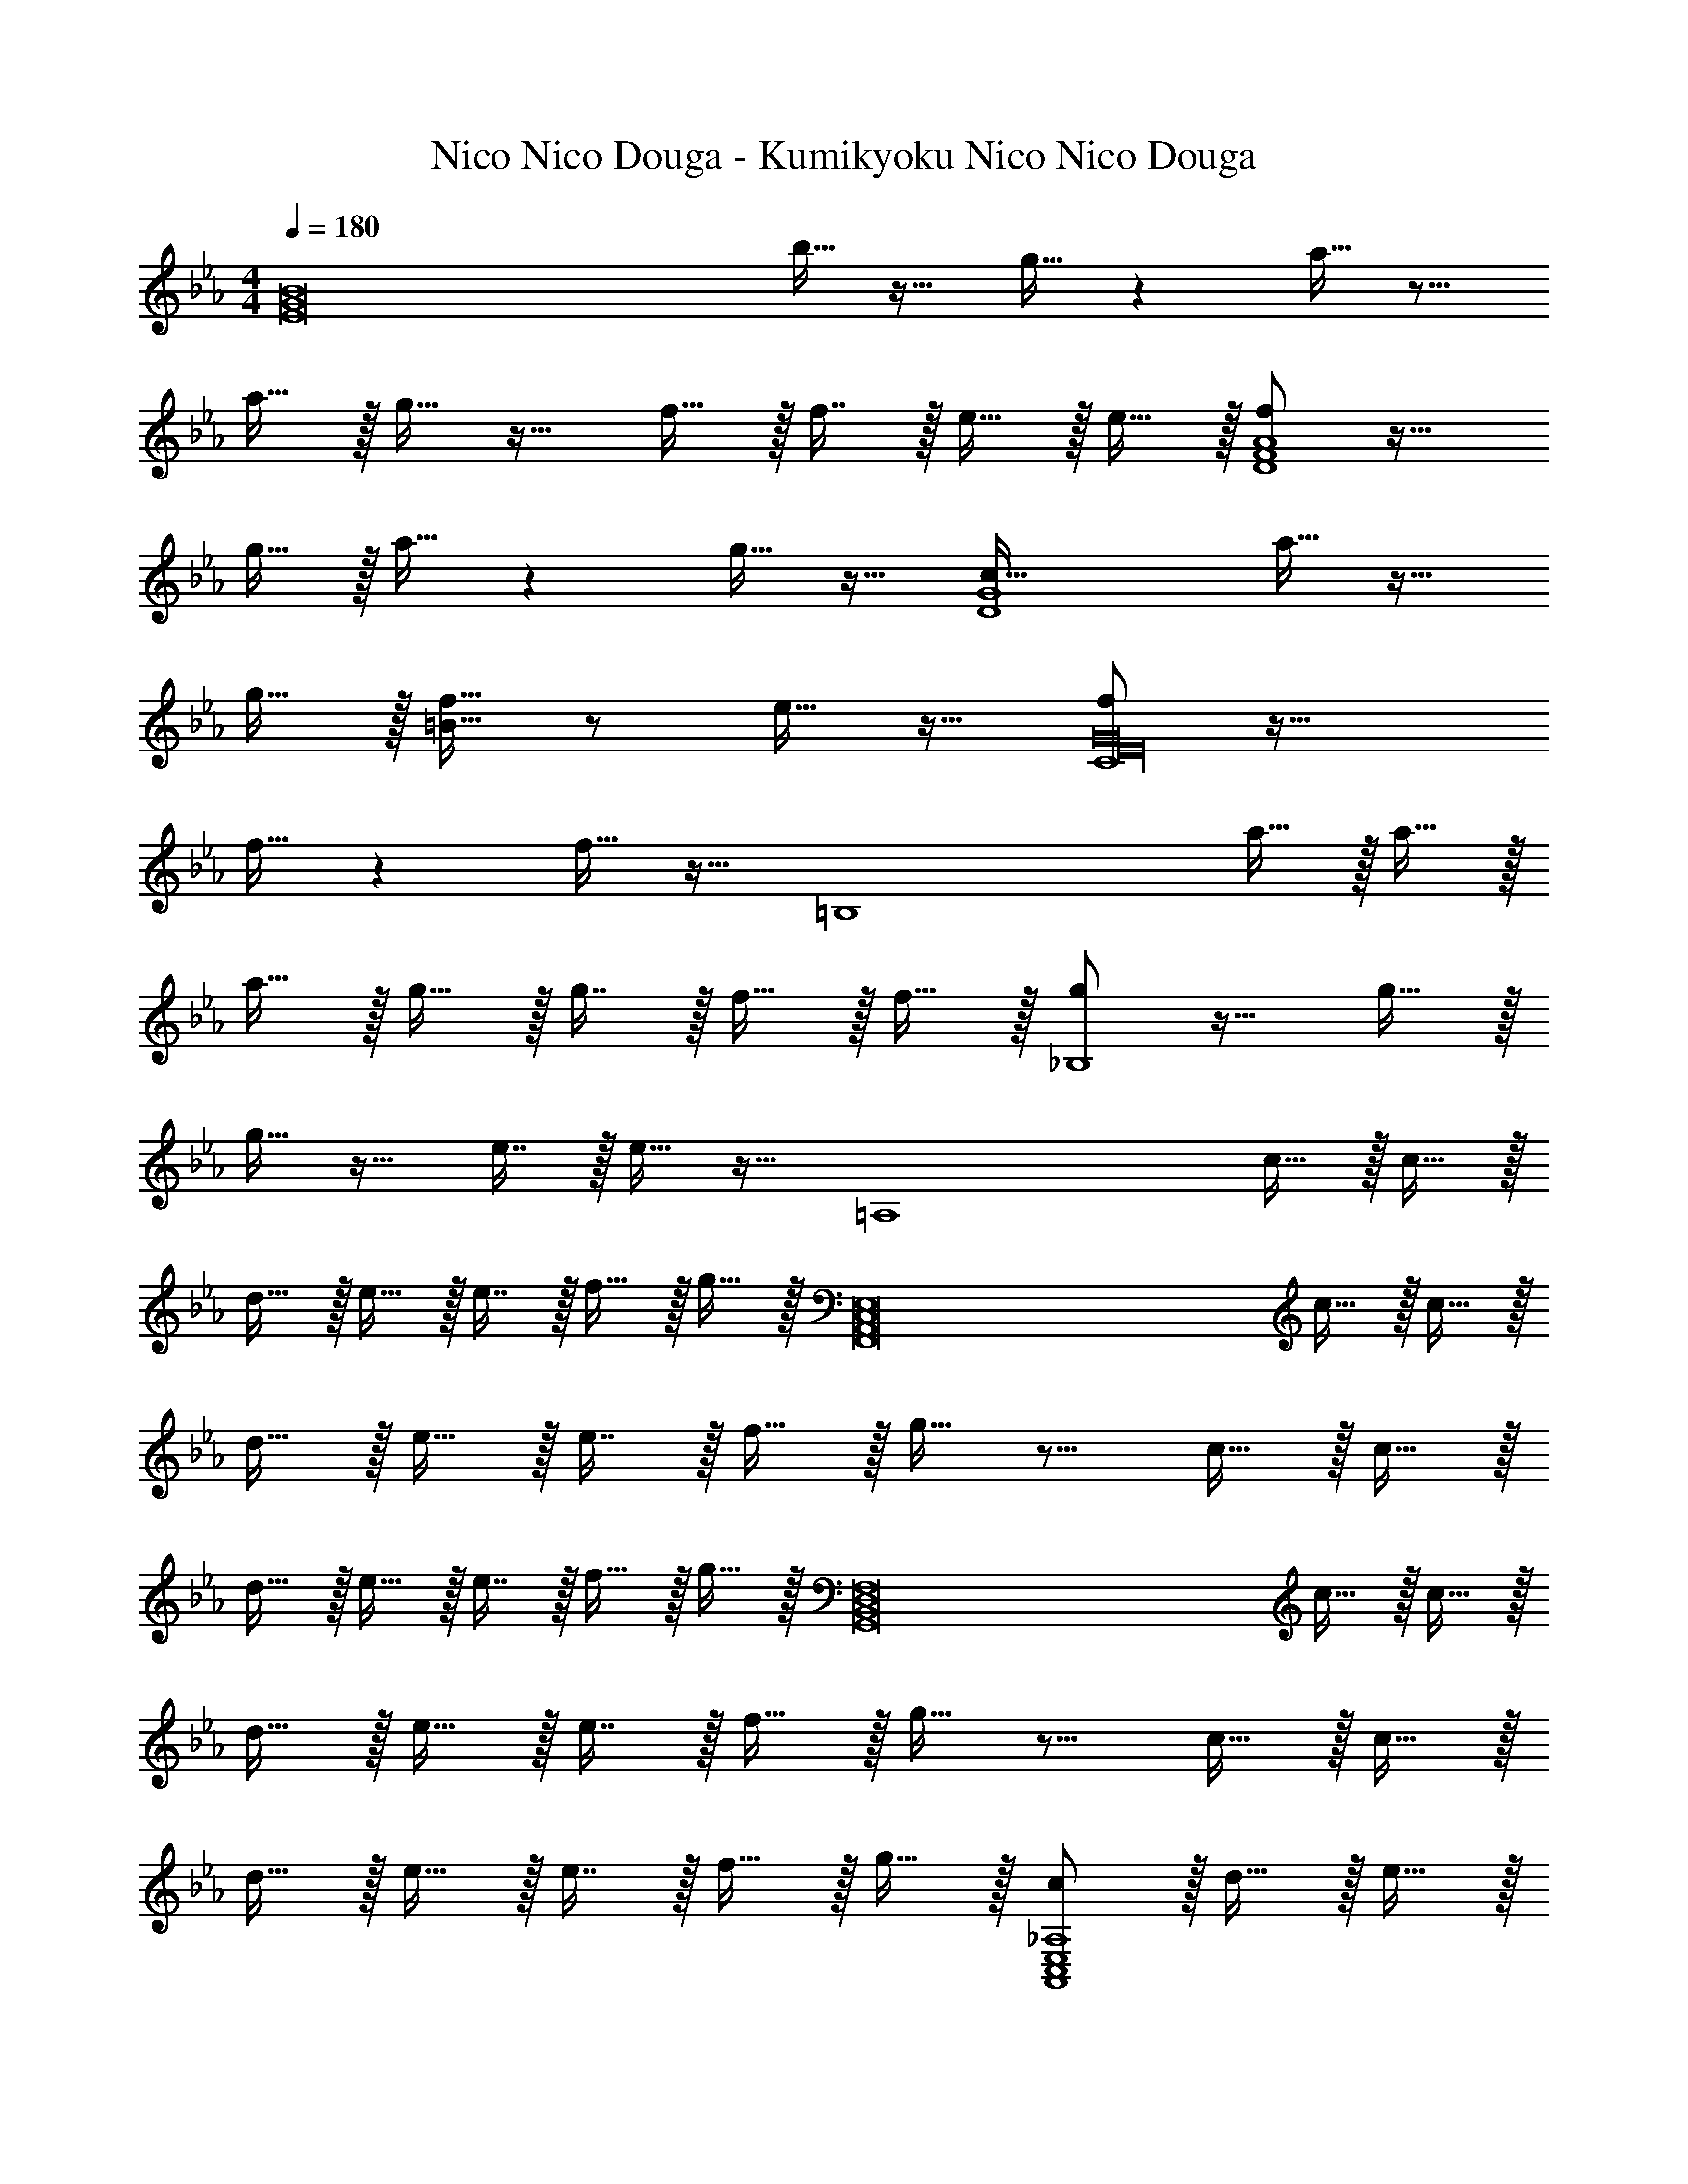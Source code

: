 X: 1
T: Nico Nico Douga - Kumikyoku Nico Nico Douga
Z: ABC Generated by Starbound Composer
L: 1/4
M: 4/4
Q: 1/4=180
K: Eb
[z33/32E8G8B8] b15/32 z17/32 g15/32 z a15/32 z9/16 
a15/32 z/32 g15/32 z17/32 f15/32 z/32 f7/16 z/32 e15/32 z/32 e15/32 z/32 [f/D4F4A4] z17/32 
g15/32 z/32 a15/32 z g15/32 z17/32 [z17/32c65/32D4G4] a15/32 z17/32 
g15/32 z/32 [f15/32=B63/32] z/ e15/32 z17/32 [f/C4E16G16] z33/32 
f15/32 z f15/32 z17/32 [z17/32=B,4] a15/32 z/32 a15/32 z/32 
a15/32 z/32 g15/32 z/32 g7/16 z/32 f15/32 z/32 f15/32 z/32 [g/_B,4] z17/32 g15/32 z/32 
g15/32 z17/32 e7/16 z/32 e15/32 z17/32 [z17/32=A,4] c15/32 z/32 c15/32 z/32 
d15/32 z/32 e15/32 z/32 e7/16 z/32 f15/32 z/32 g15/32 z/32 [z17/32F,,8A,,8C,8E,8] c15/32 z/32 c15/32 z/32 
d15/32 z/32 e15/32 z/32 e7/16 z/32 f15/32 z/32 g15/32 z9/16 c15/32 z/32 c15/32 z/32 
d15/32 z/32 e15/32 z/32 e7/16 z/32 f15/32 z/32 g15/32 z/32 [z17/32G,,8B,,8D,8F,8] c15/32 z/32 c15/32 z/32 
d15/32 z/32 e15/32 z/32 e7/16 z/32 f15/32 z/32 g15/32 z9/16 c15/32 z/32 c15/32 z/32 
d15/32 z/32 e15/32 z/32 e7/16 z/32 f15/32 z/32 g15/32 z/32 [c/A,,4C,4E,4_A,4] z/32 d15/32 z/32 e15/32 z/32 
g15/32 z/32 c15/32 z/32 d7/16 z/32 e15/32 z/32 g15/32 z/32 [c/A,,4C,4E,4A,4] z/32 d15/32 z/32 e15/32 z/32 
g15/32 z/32 c15/32 z/32 d7/16 z/32 e15/32 z/32 g15/32 z/32 [c5/18B,,33/32D,33/32F,33/32B,33/32] z/72 d23/96 e7/32 z/36 g2/9 z/32 [c71/288B,,D,F,B,] z/288 d7/32 z/32 
e7/32 z/36 g2/9 z/32 [c7/32B,,31/32D,31/32F,31/32B,31/32] z/36 d2/9 z/32 e7/32 g/4 [c/4B,,D,F,B,] d/4 e2/9 z/36 g7/32 z/32 [b5/18B,,4D,4F,4B,4] z/72 e23/96 f7/32 z/36 d2/9 z/32 e71/288 z/288 c7/32 z/32 
d7/32 z/36 _B2/9 z/32 c7/32 z/36 A2/9 z/32 B7/32 G/4 A/4 F/4 G2/9 z/36 E7/32 z73/32 
Q: 1/4=179
z/4 
Q: 1/4=178
z/32 B,41/224 z/28 
Q: 1/4=177
[z/4B,9/32] 
Q: 1/4=176
[z/4B,,15/28] 
Q: 1/4=175
z/4 
Q: 1/4=174
z/4 
Q: 1/4=173
z/4 [z/4E,,9/16] 
Q: 1/4=180
z9/32 [z/E,151/288] [G15/32B15/32E,,83/160] z/32 [z/E,83/160] [E15/32G15/32E,,83/160] z/32 
[z15/32E,49/96] [z/E,,15/28] [E15/32A15/32E,17/32] z/32 [z17/32E,,9/16] [E15/32A15/32E,151/288] z/32 [E15/32G15/32E,,83/160] z/32 [z/E,83/160] [D15/32F15/32E,,83/160] z/32 
[D7/16F7/16E,49/96] z/32 [C15/32E15/32E,,15/28] z/32 [C15/32E15/32E,17/32] z/32 [D/F/D,,9/16] z/32 [z/D,151/288] [C15/32G15/32D,,83/160] z/32 [D15/32A15/32D,83/160] z/32 [z7/32D,,83/160] 
Q: 1/4=179
z/4 
Q: 1/4=178
z/32 
[z7/32D,49/96] 
Q: 1/4=177
z/4 
Q: 1/4=176
[z/4D15/32G15/32D,,15/28] 
Q: 1/4=175
z/4 
Q: 1/4=174
[z/4D,17/32] 
Q: 1/4=173
z/4 [z/4G,,9/16] 
Q: 1/4=180
z9/32 [=B,15/32A15/32G,151/288] z/32 [z/G,,83/160] [B,15/32G15/32G,83/160] z/32 [C15/32F15/32G,,83/160] z/32 
[z15/32G,49/96] [C15/32E15/32G,,15/28] z/32 [z/G,17/32] [A,/_D/F/_D,,9/16] z/32 [z/_D,151/288] [z/D,,83/160] [A,15/32D15/32F15/32D,83/160] z/32 [z/D,,83/160] 
[z15/32D,49/96] [A,15/32D15/32F15/32D,,15/28] z/32 [z/D,17/32] [z17/32D,,9/16] [F15/32A15/32D,151/288] z/32 [F15/32A15/32D,,83/160] z/32 [F15/32A15/32D,83/160] z/32 [E15/32G15/32D,,83/160] z/32 
[E7/16G7/16D,49/96] z/32 [=D15/32F15/32D,,15/28] z/32 [D15/32F15/32D,17/32] z/32 [E/G/C,,9/16] z/32 [z/C,151/288] [E15/32G15/32C,,83/160] z/32 [E15/32G15/32C,83/160] z/32 [z/B,,,83/160] 
[C7/16E7/16B,,49/96] z/32 [C15/32E15/32B,,,15/28] z/32 [z/B,,17/32] [z17/32=A,,,9/16] [C15/32=A,,151/288] z/32 [C15/32A,,,83/160] z/32 [D15/32A,,83/160] z/32 [z7/32E15/32E,,83/160] 
Q: 1/4=179
z/4 
Q: 1/4=178
z/32 
[z7/32E7/16E,49/96] 
Q: 1/4=177
z/4 
Q: 1/4=176
[z/4F15/32E,,15/28] 
Q: 1/4=175
z/4 
Q: 1/4=174
[z/4G15/32E,17/32] 
Q: 1/4=173
z/4 [z/4_A,,,9/16] 
Q: 1/4=180
z9/32 [z/_A,,151/288] [G15/32B15/32A,,,83/160] z/32 [z/A,,83/160] [E15/32G15/32A,,,83/160] z/32 
[z15/32A,,49/96] [z/A,,,15/28] [E15/32A15/32A,,17/32] z/32 [z17/32A,,,9/16] [E15/32A15/32A,,151/288] z/32 [E15/32G15/32A,,,83/160] z/32 [z/A,,83/160] [D15/32F15/32A,,,83/160] z/32 
[D7/16F7/16A,,49/96] z/32 [C15/32E15/32A,,,15/28] z/32 [C15/32E15/32A,,17/32] z/32 [D/F/B,,,9/16] z/32 [z/B,,151/288] [E15/32G15/32B,,,83/160] z/32 [F15/32A15/32B,,83/160] z/32 [z/B,,,83/160] 
[z15/32B,,49/96] [E15/32G15/32B,,,15/28] z/32 [z/B,,17/32] [z17/32=B,,,9/16] [F15/32A15/32=B,,151/288] z/32 [z/B,,,83/160] [E15/32G15/32B,,83/160] z/32 [D15/32F15/32C,,83/160] z/32 
[z15/32C,49/96] [C15/32E15/32C,,15/28] z/32 [z/C,17/32] [A,/_D/F/D,,9/16] z/32 [z/D,151/288] [z/D,,83/160] [A,15/32D15/32F15/32D,83/160] z/32 [z/D,,83/160] 
[z15/32D,49/96] [A,15/32D15/32F15/32D,,15/28] z/32 [z/D,17/32] [z17/32D,,9/16] [F15/32A15/32D,151/288] z/32 [F15/32A15/32D,,83/160] z/32 [F15/32A15/32D,83/160] z/32 [E15/32G15/32D,,83/160] z/32 
[z15/32D,49/96] [C15/32E15/32D,,15/28] z/32 [z/D,17/32] [G,,15/32=D,15/32G,15/32F/] z/16 [G,7/16G15/32G,,151/288D,151/288] z9/16 [G,,41/96D,41/96G,41/96F15/32] z7/96 [G,41/96G15/32G,,83/160D,83/160] z13/24 
[G,,4/9D,4/9G,4/9B15/32] z/18 [G,7/16G15/32G,,17/32D,17/32] z19/32 [G,,7/16D,7/16G,7/16F15/32] z/16 [G,41/96G15/32G,,83/160D,83/160] z55/96 _B,,7/32 z/36 C,2/9 z/32 D,7/32 E,/4 
F,/4 C/4 =D2/9 z/36 F7/32 z/32 [G/E,,/] z/32 [G15/32E,15/32] z/32 [_B,15/32E15/32E,,15/32] z/32 [G15/32E,15/32] z/32 [G15/32E,,15/32] z/32 [E,7/16B,15/16E15/16] z/32 
[G15/32E,,15/32] z/32 [CDF=D,,] z/32 [E15/32D,15/32] z/32 [F15/32D,,15/32] z/32 [z23/32G,,31/32=B,47/32D47/32G47/32] 
Q: 1/4=179
z/4 
Q: 1/4=178
z/32 [z7/32G,7/16] 
Q: 1/4=177
z/4 
Q: 1/4=176
[z/4G,,15/32] 
Q: 1/4=175
z/4 
Q: 1/4=174
[z/4G,15/32] 
Q: 1/4=173
z/4 [z/4G/C,,/] 
Q: 1/4=180
z9/32 [G15/32C,15/32] z/32 [C15/32E15/32C,,15/32] z/32 [G15/32C,15/32] z/32 [G15/32B,,,15/32] z/32 [=B,,7/16C15/16E15/16] z/32 
[G15/32B,,,15/32] z/32 [_B,EA_B,,,] z/32 [G15/32_B,,15/32] z/32 [A15/32B,,,15/32] z/32 [z23/32E,,31/32E47/32G47/32B47/32] 
Q: 1/4=179
z/4 
Q: 1/4=178
z/32 [z7/32E,7/16] 
Q: 1/4=177
z/4 
Q: 1/4=176
[z/4B4/9E,,15/32] 
Q: 1/4=175
z/4 
Q: 1/4=174
[z/4E,15/32B17/32] 
Q: 1/4=173
z/4 [z/4A,,,/F33/32A33/32] 
Q: 1/4=180
z9/32 A,,15/32 z/32 [E15/32G15/32A,,,15/32] z/32 [A,,15/32C31/32E31/32] z/32 A,,,15/32 z/32 A,,7/16 z/32 
[B15/32A,,,15/32] z/32 [B15/32A,,15/32] z/32 [G,,,/F33/32A33/32] z/32 G,,15/32 z/32 [E15/32G15/32G,,,15/32] z/32 [C31/32E31/32C,,31/32] z/32 C,7/16 z/32 
[B15/32C,,15/32] z/32 [B15/32C,15/32] z/32 [F/A/=B,,,/] z/32 =B,,15/32 z/32 [E15/32^F15/32B,,,15/32] z/32 [D15/32=F15/32B,,15/32] z/32 B,,,15/32 z/32 [=B,7/16E7/16B,,7/16] z/32 
B,,,15/32 z/32 [_B,,,15/32_B,,15/32D81/32F81/32] z9/16 [C,,15/32C,15/32] z17/32 [D,,15/32D,15/32] z/4 
Q: 1/4=179
z/4 
Q: 1/4=178
z/32 [z7/32_B,47/32D47/32F47/32B47/32B,,,47/32B,,47/32] 
Q: 1/4=177
z/4 
Q: 1/4=176
z/4 
Q: 1/4=175
z/4 
Q: 1/4=174
z/4 
Q: 1/4=173
z/4 [z/4G/E,,9/16] 
Q: 1/4=180
z9/32 [G15/32E,151/288] z/32 [B,15/32E15/32E,,83/160] z/32 [G15/32E,83/160] z/32 [G15/32E,,83/160] z/32 [z15/32E,49/96B,15/16E15/16] 
[G15/32E,,15/28] z/32 [CDFD,,17/16] z/32 [E15/32D,151/288] z/32 [F15/32D,,83/160] z/32 [z23/32G,,163/160=B,47/32D47/32G47/32] 
Q: 1/4=179
z/4 
Q: 1/4=178
z/32 [z7/32G,49/96] 
Q: 1/4=177
z/4 
Q: 1/4=176
[z/4G,,15/28] 
Q: 1/4=175
z/4 
Q: 1/4=174
[z/4G,17/32] 
Q: 1/4=173
z/4 [z/4G/C,,9/16] 
Q: 1/4=180
z9/32 [G15/32C,151/288] z/32 [C15/32E15/32C,,83/160] z/32 [G15/32C,83/160] z/32 [G15/32=B,,,83/160] z/32 [z15/32=B,,49/96C15/16E15/16] 
[G15/32B,,,15/28] z/32 [_B,EA_B,,,17/16] z/32 [G15/32_B,,151/288] z/32 [A15/32B,,,83/160] z/32 [z23/32E,,163/160E47/32G47/32B47/32] 
Q: 1/4=179
z/4 
Q: 1/4=178
z/32 [z7/32E,49/96] 
Q: 1/4=177
z/4 
Q: 1/4=176
[z/4B4/9E,,15/28] 
Q: 1/4=175
z/4 
Q: 1/4=174
[z/4B17/32E,17/32] 
Q: 1/4=173
z/4 [z/4A,,,9/16F33/32A33/32] 
Q: 1/4=180
z9/32 [z/A,,151/288] [E15/32G15/32A,,,83/160] z/32 [z/A,,83/160C31/32E31/32] [z/A,,,83/160] [z15/32A,,49/96] 
[B15/32A,,,15/28] z/32 [B15/32A,,17/32] z/32 [z17/32G,,,9/16G33/32c33/32] [z/G,,151/288] [E15/32G15/32G,,,83/160] z/32 [D15/32F15/32C,,163/160] z/4 
Q: 1/4=179
z9/32 [z7/32C,49/96C47/32E47/32] 
Q: 1/4=178
z/4 
[z/4C,,15/28] 
Q: 1/4=177
z/4 [z/4C,17/32] 
Q: 1/4=176
z/4 
Q: 1/4=180
[F/A/F,,,9/16] z/32 [z/F,,151/288] [F15/32A15/32F,,,83/160] z/32 [z/F,,83/160] [z7/32F15/32A15/32F,,,83/160] 
Q: 1/4=179
z/4 
Q: 1/4=178
z/32 [z7/32G7/16F,,49/96] 
Q: 1/4=177
z/4 
Q: 1/4=176
[z/4F15/32A15/32F,,,15/28] 
Q: 1/4=175
z/4 
Q: 1/4=174
[z/4G15/32B15/32F,,17/32] 
Q: 1/4=173
z/4 [z/4B,,,15/32B,,15/32E/G/] 
Q: 1/4=180
z9/32 [B,,,7/16B,,7/16E15/32G15/32] z/16 [B,,,41/96B,,41/96E15/32G15/32] z7/96 [D15/32F15/32B,,,47/32B,,47/32] z 
[=B,15/32E15/32] z/32 [_D15/32F15/32] z/32 
K: D
[^D/^F/=B,,,/] z/32 =B,,15/32 z/32 [D15/32F15/32B,,,15/32] z/32 [C15/32^E15/32B,,15/32] z/32 B,,,15/32 z/32 [B,,7/16D7/] z/32 
B,,,15/32 z/32 B,,15/32 z/32 B,,,/ z/32 B,,15/32 z/32 B,,,15/32 z/32 B,,15/32 z/32 B,,,15/32 z/32 B,,7/16 z/32 
[D15/32B,,,15/32] z/32 [E15/32B,,15/32] z/32 [=D/F/D,,/] z/32 D,15/32 z/32 [D15/32F15/32D,,15/32] z/32 [C15/32=E15/32D,15/32] z/32 [D,,15/32D,15/32] z/32 [z15/32=A,47/32D47/32] 
F,,15/32 z/32 ^G,,15/32 z/32 =A,,/ z/32 G,,15/32 z/32 [F,,15/32A,] z/32 E,,15/32 z/32 [A,15/32D,,15/32] z/32 D7/16 z17/32 
[C15/32C,,15/32] z9/16 [D15/32F,,15/32] z/32 [C15/32F,,15/32] z33/32 [D7/16F,,7/16] z/32 [C15/32F,,15/32] z17/16 
[D15/32F,,15/32] z/32 [C15/32F,,15/32] z/32 [D15/32F,,15/32] z/32 [z7/32C15/32F,,15/32] 
Q: 1/4=179
z/4 
Q: 1/4=178
z/32 A7/32 
Q: 1/4=177
=B/4 
Q: 1/4=176
[z/4c15/32] 
Q: 1/4=175
z/4 
Q: 1/4=174
[z/4e15/32] 
Q: 1/4=173
z/4 
K: F#m
[z/4f33/32D,33/32A65/32] 
Q: 1/4=180
z25/32 
[F,15/32A,15/32f] z/32 D,15/32 z/32 [g31/32E,31/32B63/32] [f15/32G,15/32B,15/32] z/32 [g15/32E,15/32] z/32 [a/F,33/32c65/32] z/32 g15/32 z/32 
[f15/32A,15/32C15/32] z/32 [e15/32F,15/32] z/32 [c31/32F,31/32] [A,15/32C15/32] z/32 [BB,,] z/32 [c15/32B,,15/32] z/32 
[d15/32D,15/32F,15/32] z/32 [f15/32B,,15/32] z/32 [B15/32C,31/32] z/32 A7/16 z/32 [G15/32E,15/32G,15/32] z/32 [A15/32F,] z9/16 [G15/32F,] z/32 
[F15/32A,C] z/32 [E15/32F,15/32] z/32 [A,15/32F31/32C63/32] z/32 G,7/16 z/32 F,15/32 z/32 E,15/32 z/32 [f33/32D,33/32A65/32] 
[F,15/32A,15/32f] z/32 D,15/32 z/32 [g31/32E,31/32B63/32] [f15/32G,15/32B,15/32] z/32 [g15/32E,15/32] z/32 [a/F,33/32c65/32] z/32 g15/32 z/32 
[f15/32A,15/32C15/32] z/32 [e15/32F,15/32] z/32 [c31/32F,31/32] [A,15/32C15/32] z/32 [fB,,] z/32 [g15/32B,,15/32] z/32 
[a15/32D,15/32F,15/32B,15/32] z/32 [c'15/32B,,15/32] z/32 [g23/32C,31/32] [z/4e23/32] [E,15/32G,15/32C15/32] z/32 [c15/32F,] z/32 [z17/32f33/32] [z/F,] 
[z/A,CF] F,15/32 z/32 [f31/32F,31/32] [aA,CF] [D,/d65/32f65/32b65/32] z/32 [F,15/32A,15/32] z/32 
D,15/32 z/32 [F,15/32A,15/32] z/32 [z7/32E,15/32e47/32g47/32] 
Q: 1/4=179
z9/32 [z7/32G,7/16B,7/16] 
Q: 1/4=178
z/4 [z/4E,15/32] 
Q: 1/4=177
z/4 [z/4B15/32e15/32G,15/32B,15/32] 
Q: 1/4=176
z/4 
Q: 1/4=180
F,/ z/32 [A15/32c15/32A,15/32C15/32] z/32 
[B15/32e15/32F,15/32] z/32 [c15/32f15/32A,15/32C15/32] z/32 [F,15/32c31/32f31/32] z/32 [A,7/16C7/16] z/32 [c15/32f15/32F,15/32] z/32 [e15/32a15/32A,15/32C15/32] z/32 [B,,/f33/32b33/32] z/32 [D,15/32F,15/32] z/32 
[f15/32b15/32B,,15/32] z/32 [g15/32c'15/32D,15/32F,15/32] z/32 [b15/32e'15/32C,15/32] z/32 [g7/16c'7/16E,7/16G,7/16] z/32 [f15/32b15/32C,15/32] z/32 [g15/32c'15/32E,15/32G,15/32] z/32 [F,/a33/32c'33/32f'33/32] z/32 [A,15/32C15/32] z/32 
[F,15/32f'a'c''] z/32 [A,15/32C15/32] z/32 [F,15/32c'31/32e'31/32g'31/32] z/32 [A,7/16C7/16] z/32 [c15/32f15/32E,15/32] z/32 [e15/32a15/32A,15/32C15/32] z/32 [D,/d65/32f65/32b65/32] z/32 [F,15/32A,15/32] z/32 
D,15/32 z/32 [F,15/32A,15/32] z/32 [z7/32E,15/32e47/32g47/32] 
Q: 1/4=179
z9/32 [z7/32G,7/16B,7/16] 
Q: 1/4=178
z/4 [z/4E,15/32] 
Q: 1/4=177
z/4 [z/4e15/32g15/32G,15/32B,15/32] 
Q: 1/4=176
z/4 
Q: 1/4=180
F,/ z/32 [e15/32a15/32A,15/32C15/32] z/32 
[e15/32g15/32F,15/32] z/32 [c15/32e15/32A,15/32C15/32] z/32 [F,15/32c31/32f31/32] z/32 [A,7/16C7/16] z/32 [c15/32f15/32F,15/32] z/32 [e15/32a15/32A,15/32C15/32] z/32 [B,,/f33/32b33/32] z/32 [D,15/32F,15/32] z/32 
[f15/32b15/32B,,15/32] z/32 [g15/32c'15/32D,15/32F,15/32] z/32 [z7/32a15/32e'15/32C,15/32] 
Q: 1/4=179
z9/32 [z7/32g7/16c'7/16E,7/16G,7/16] 
Q: 1/4=178
z/4 [z/4f15/32b15/32C,15/32] 
Q: 1/4=177
z/4 [z/4g15/32c'15/32E,15/32G,15/32] 
Q: 1/4=176
z/4 
Q: 1/4=180
[D,/d65/32f65/32a65/32] z/32 [F,15/32A,15/32] z/32 
D,15/32 z/32 [F,15/32A,15/32] z/32 [z7/32E,15/32e63/32g63/32] 
Q: 1/4=179
z9/32 [z7/32G,7/16B,7/16] 
Q: 1/4=178
z/4 [z/4E,15/32] 
Q: 1/4=177
z/4 [z/4G,15/32B,15/32] 
Q: 1/4=176
z/4 
Q: 1/4=180
[F,/A7/9c7/9f7/9] z/32 [z71/288A,15/32C15/32] [z73/288A49/72c49/72f49/72] 
F,15/32 z/32 [A41/96c41/96f41/96A,15/32C15/32] z7/96 [z7/32F,15/32A23/32c23/32f23/32] 
Q: 1/4=179
z9/32 [z7/32A,7/16C7/16] 
Q: 1/4=178
[z/4A25/36c25/36f25/36] [z/4F,15/32] 
Q: 1/4=177
z/4 [z/4A7/16c7/16f7/16A,15/32C15/32] 
Q: 1/4=176
z/4 
Q: 1/4=180
[F,/A7/9c7/9f7/9] z/32 [z71/288A,15/32C15/32] [z73/288A49/72c49/72f49/72] 
F,15/32 z/32 [A41/96c41/96f41/96A,15/32C15/32] z7/96 [z7/32F,15/32A23/32c23/32f23/32] 
Q: 1/4=179
z9/32 [z7/32A,7/16C7/16] 
Q: 1/4=178
[z/4A25/36c25/36g25/36] [z/4F,15/32] 
Q: 1/4=177
z/4 [z/4A7/16c7/16a7/16A,15/32C15/32] 
Q: 1/4=176
z/4 
Q: 1/4=180
[F,/A7/9c7/9f7/9] z/32 [z71/288A,15/32C15/32] [z73/288A49/72c49/72f49/72] 
F,15/32 z/32 [A41/96c41/96f41/96A,15/32C15/32] z7/96 [z7/32F,15/32A23/32c23/32f23/32] 
Q: 1/4=179
z9/32 [z7/32A,7/16C7/16] 
Q: 1/4=178
[z/4A25/36c25/36f25/36] [z/4F,15/32] 
Q: 1/4=177
z/4 [z/4A7/16c7/16f7/16A,15/32C15/32] 
Q: 1/4=176
z/4 
Q: 1/4=180
[F,/A7/9c7/9f7/9] z/32 [z71/288A,15/32C15/32] [z73/288A49/72c49/72f49/72] 
F,15/32 z/32 [A41/96c41/96f41/96A,15/32C15/32] z7/96 [z7/32F,15/32A23/32c23/32f23/32] 
Q: 1/4=179
z9/32 [z7/32A,7/16C7/16] 
Q: 1/4=178
[z/4A25/36c25/36g25/36] [z/4F,15/32] 
Q: 1/4=177
z/4 [z/4A7/16c7/16a7/16A,15/32C15/32] 
Q: 1/4=176
z/4 
Q: 1/4=180
[F,/A7/9c7/9f7/9] z/32 [z71/288A,15/32C15/32] [z73/288A49/72c49/72f49/72] 
F,15/32 z/32 [A41/96c41/96f41/96A,15/32C15/32] z7/96 [z7/32F,15/32A23/32c23/32f23/32] 
Q: 1/4=179
z/4 
Q: 1/4=178
z/32 [z7/32A,7/16C7/16] 
Q: 1/4=177
[z/4A25/36c25/36f25/36] 
Q: 1/4=176
[z/4F,15/32] 
Q: 1/4=175
z/4 
Q: 1/4=174
[z/4A7/16c7/16f7/16A,15/32C15/32] 
Q: 1/4=173
z/4 [z/4F,/A7/9c7/9f7/9] 
Q: 1/4=180
z9/32 [z71/288A,15/32C15/32] [z73/288A49/72c49/72f49/72] 
F,15/32 z/32 [A41/96c41/96f41/96A,15/32C15/32] z7/96 [F,15/32A23/32c23/32f23/32] z/32 [z7/32A,7/16C7/16] [z/4A25/36c25/36g25/36] F,15/32 z/32 [a7/16A,15/32C15/32A17/32c17/32] z/16 [D,/d33/32f33/32b33/32] z/32 [F,15/32A,15/32] z/32 
[d41/96f41/96b41/96D,15/32] z7/96 [d41/96f41/96a41/96F,15/32A,15/32] z7/96 [z7/32D,15/32d31/32f31/32b31/32] 
Q: 1/4=179
z9/32 [z7/32F,7/16A,7/16] 
Q: 1/4=178
z/4 [z/4d4/9f4/9b4/9D,15/32] 
Q: 1/4=177
z/4 [z/4a7/16F,15/32A,15/32d17/32f17/32] 
Q: 1/4=176
z/4 
Q: 1/4=180
[E,/e33/32g33/32b33/32] z/32 [G,15/32B,15/32] z/32 
[E,15/32egc'] z/32 [G,15/32B,15/32] z/32 [E,15/32e31/32g31/32e'31/32] z/32 [G,7/16B,7/16] z/32 [c15/32E,15/32] z/32 [e15/32G,15/32B,15/32] z/32 [c33/32f33/32F,,33/32F,33/32A3] 
[cfA,47/32C47/32] [z/c31/32f31/32] F,7/16 z/32 [B15/32e15/32A,15/32C15/32] z/32 [c15/32f15/32F,15/32] z/32 [e33/32g33/32F,,33/32F,33/32] 
[egA,47/32C47/32] [z/B63/32e63/32] F,7/16 z/32 [A,15/32C15/32] z/32 F,15/32 z/32 [B33/32d33/32D,,33/32D,33/32] 
[c15/32e15/32F,A,] z/32 [B15/32d15/32] z/32 [A31/32c31/32C,,31/32C,31/32] [F15/32A15/32F,A,] z/32 [z/GB] [z17/32B,,,33/32B,,33/32] [A15/32c15/32] z/32 
[BdF,A,] [G31/32c31/32C,,31/32C,31/32] [G15/32c15/32E,G,] z/32 [B15/32e15/32] z/32 [c33/32f33/32F,,33/32F,33/32A3] 
[cfA,47/32C47/32] [z/c31/32f31/32] F,7/16 z/32 [B15/32e15/32A,15/32C15/32] z/32 [c15/32f15/32F,15/32] z/32 [e33/32g33/32F,,33/32F,33/32] 
[egA,47/32C47/32] [z/B63/32e63/32] F,7/16 z/32 [A,15/32C15/32] z/32 F,15/32 z/32 [B33/32d33/32D,,33/32D,33/32] 
[c15/32e15/32F,A,] z/32 [B15/32d15/32] z/32 [A31/32c31/32C,,31/32C,31/32] [E15/32A15/32F,A,] z/32 [z/FB] [z17/32B,,,33/32B,,33/32] [A15/32c15/32] z/32 
[BdF,A,] [G31/32c31/32C,,31/32C,31/32] [z/E,G,] [E15/32A15/32] z/32 [F33/32B33/32D,,33/32A,,33/32D,33/32] 
[FBD,,A,,D,] [F31/32B31/32D,,31/32A,,31/32D,31/32] [F15/32B15/32D,,A,,D,] z/32 [E15/32A15/32] z/32 [F33/32B33/32E,,33/32B,,33/32E,33/32] 
[F15/32B15/32E,,B,,E,] z/32 [E15/32A15/32] z/32 [F15/32B15/32E,,31/32B,,31/32E,31/32] z/32 [A7/16c7/16] z/32 [BeE,,B,,E,] [A4c4f4F,,4C,4F,4] z33/32 
[B15/32e15/32E,15/32] z/32 [c15/32f15/32F,15/32] z/32 [e31/32a31/32A,31/32] [^d15/32g15/32G,15/32] z/32 [B15/32e15/32E,15/32] z/32 [G4B4B,,4] z4 
[F/A/F,/A,/C/] z/32 [G15/32F,15/32] z/32 [A15/32F,15/32] z/32 [F15/32A,15/32C15/32] z/32 [G15/32F,15/32] z/32 A7/16 z/32 [F15/32A,15/32C15/32] z/32 [G15/32F,15/32] z/32 
[A/F,/] z/32 [F15/32A,15/32C15/32] z/32 [G15/32F,15/32] z/32 A15/32 z/32 [F15/32A,15/32C15/32] z/32 [G7/16F,7/16] z/32 [A15/32A,15/32C15/32] z/32 [F15/32F,15/32] z/32 
[F/A/D,/F,/A,/] z/32 [G15/32D,15/32] z/32 [A15/32D,15/32] z/32 [F15/32F,15/32A,15/32] z/32 [G15/32D,15/32] z/32 A7/16 z/32 [F15/32F,15/32A,15/32] z/32 [G15/32D,15/32] z/32 
[A/D,/] z/32 [F15/32F,15/32A,15/32] z/32 [G15/32D,15/32] z/32 A15/32 z/32 [F15/32F,15/32A,15/32] z/32 [G7/16D,7/16] z/32 [A15/32F,15/32A,15/32] z/32 [F15/32D,15/32] z/32 
[f/a/F,/A,/C/] z/32 [g15/32F,15/32] z/32 [a15/32F,15/32] z/32 [f15/32A,15/32C15/32] z/32 [g15/32F,15/32] z/32 a7/16 z/32 [f15/32A,15/32C15/32] z/32 [g15/32F,15/32] z/32 
[a/F,/] z/32 [f15/32A,15/32C15/32] z/32 [g15/32F,15/32] z/32 a15/32 z/32 [f15/32A,15/32C15/32] z/32 [g7/16F,7/16] z/32 [a15/32A,15/32C15/32] z/32 [f15/32F,15/32] z/32 
[f/a/D,/F,/A,/] z/32 [g15/32D,15/32] z/32 [a15/32D,15/32] z/32 [f15/32F,15/32A,15/32] z/32 [g15/32D,15/32] z/32 a7/16 z/32 [f15/32F,15/32A,15/32] z/32 [g15/32D,15/32] z/32 
[a/D,/] z/32 [f15/32F,15/32A,15/32] z/32 [g15/32D,15/32] z/32 a15/32 z/32 [f15/32F,15/32A,15/32] z/32 [g7/16D,7/16] z/32 [a15/32F,15/32A,15/32] z/32 [b15/32D,15/32] z/32 
[B,,33/32=d193/32f193/32c'193/32] [D,15/32F,15/32A,15/32] z/32 B,,15/32 z17/32 B,,7/16 z/32 [D,15/32F,15/32A,15/32] z/32 B,,15/32 z/32 
B,,33/32 [D,15/32F,15/32A,15/32] z/32 B,,15/32 z/32 [z/a63/32c'63/32e'63/32] B,,7/16 z/32 [D,15/32F,15/32A,15/32] z/32 B,,15/32 z/32 
[C,33/32e4g4b4] [E,15/32G,15/32B,15/32] z/32 C,15/32 z17/32 C,7/16 z/32 [E,15/32G,15/32B,15/32] z/32 C,15/32 z9/16 
[C,,15/32C,15/32] z/32 [C,,15/32C,15/32] z/32 [C,,15/32C,15/32] z/32 [z7/32C,,31/32C,31/32] 
Q: 1/4=179
z/ 
Q: 1/4=178
z/4 [z/4C,,C,] 
Q: 1/4=177
z/ 
Q: 1/4=176
z/4 
Q: 1/4=180
[F/F,33/32] z/32 
G15/32 z/32 [A15/32A,C] z/32 c15/32 z/32 [z7/32e31/32D,31/32] 
Q: 1/4=179
z/ 
Q: 1/4=178
z/4 [z/4dF,A,] 
Q: 1/4=177
z/ 
Q: 1/4=176
z/4 
Q: 1/4=180
[B33/32E,33/32] 
[dG,B,] [z7/32A,,31/32c63/32] 
Q: 1/4=179
z/4 
Q: 1/4=178
z/4 
Q: 1/4=177
z/4 
Q: 1/4=176
[z/4E,A,] 
Q: 1/4=175
z/4 
Q: 1/4=174
z/4 
Q: 1/4=173
z/4 [z/4D,33/32B3/] 
Q: 1/4=180
z25/32 
[z/A,D] c7/32 z/36 B2/9 z/32 [A31/32C,31/32] [FF,C] [G33/32G,,33/32G,65/32] 
[FG^BG,,] [^E31/32G31/32c31/32C,31/32C,,63/32] C, [F/F,33/32] z/32 G15/32 z/32 
[A15/32A,C] z/32 c15/32 z/32 [e31/32D,31/32] [dF,A,] [=B33/32E,33/32] 
[dG,B,] [c31/32A,,31/32] [A15/32E,A,] z/32 G15/32 z/32 [B,,33/32F15/14] 
[F,B,B295/288] [C,31/32G163/160] [G,CE29/28] [F,,33/32F4] 
[C,F,] [F,,31/32F,31/32] [E,,E,] [F/D,,/] z/32 [G15/32A,,15/32] z/32 
[A15/32D,15/32] z/32 [B15/32A,,15/32] z/32 [c15/32C,,15/32] z/32 G,,7/16 z/32 [f15/32C,] z17/32 [F,,/a33/32] z/32 C,15/32 z/32 
[g15/32F,15/32] z/32 [f15/32C,15/32] z/32 [e15/32E,,15/32] z/32 B,,7/16 z/32 [c15/32E,] z/32 e15/32 z/32 [D,,/f33/32] z/32 A,,15/32 z/32 
[e15/32D,15/32] z/32 [d15/32F,15/32] z/32 [c15/32A,15/32] z/32 [z15/32D47/32] B15/32 z17/32 [C,,/A33/32] z/32 G,,15/32 z/32 
[C,15/32G] z/32 ^E,15/32 z/32 [G,15/32A31/32] z/32 [z15/32C47/32] B [F,,/c4] z/32 C,15/32 z/32 
F,15/32 z/32 A,15/32 z/32 C15/32 z/32 F7/16 z/32 C15/32 z/32 A,15/32 z/32 [z17/32F,,9/16F65/32] [z/C,151/288] 
[z/F,83/160] [z/C,83/160] [z/E,,83/160G63/32] [z15/32B,,49/96] [z/=E,15/28] [z/B,,17/32] [z17/32D,,9/16A3] [z/A,,151/288] 
[z/D,83/160] [z/F,83/160] [z/A,83/160] [z15/32F,49/96] [GD,] [F33/32^E,,4C,4^E,4] 
E F31/32 G 
K: B
[C,33/32F,33/32F3/A3/F,,4] 
[z/C,47/32F,47/32] A7/32 z/36 B2/9 z/32 A15/32 z/32 [G7/16C,47/32F,47/32] z/32 F [=E49/32G49/32=E,,49/32B,,49/32=E,49/32] 
[E47/32G47/32B47/32E,,47/32B,,47/32E,47/32] z [C,33/32F,33/32F3/A3/F,,4] [z/C,47/32F,47/32] 
A7/32 z/36 B2/9 z/32 A15/32 z/32 [G7/16C,47/32F,47/32] z/32 F [E49/32G49/32E,,49/32B,,49/32E,49/32] 
[E47/32C,,47/32G,,47/32C,47/32] [E,,B,,E,] [C,33/32F,33/32F3/A3/F,,4] [z/C,47/32F,47/32] 
A7/32 z/36 B2/9 z/32 A15/32 z/32 [G7/16C,47/32F,47/32] z/32 F [E49/32G49/32E,,49/32B,,49/32E,49/32] 
[E47/32G47/32B47/32E,,47/32B,,47/32E,47/32] z [C,33/32F,33/32F3/A3/F,,4] [z/C,47/32F,47/32] 
A7/32 z/36 B2/9 z/32 A15/32 z/32 [G7/16C,47/32F,47/32] z/32 F [E49/32G49/32E,,49/32B,,49/32E,49/32] 
[z23/32E31/32C,,47/32G,,47/32C,47/32] 
Q: 1/4=179
z9/32 [z7/32A7/16] 
Q: 1/4=178
z/4 [z/4A15/32E,,B,,E,] 
Q: 1/4=177
z/4 [z/4G15/32] 
Q: 1/4=176
z/4 
K: Gb
K: Gb
K: Gb
[G/_G,,9/16] z/32 [z/G,151/288] [G15/32G,,83/160] z/32 
[G15/32_B15/32G,83/160] z/32 [z/G,,83/160] [G7/16B7/16_d7/16G,49/96] z/32 [z/G,,15/28] [B15/32d15/32G,17/32] z/32 [z17/32_E,,9/16B33/32e33/32g33/32] [z/_E,151/288] [B41/96e41/96g41/96E,,83/160] z7/96 
[z/E,83/160e89/96g89/96B163/160] [z/E,,83/160] [z15/32E,49/96f31/32] [z/E,,15/28] [e15/32E,17/32] z/32 [z17/32_D,,9/16B33/32e33/32] [z/_D,151/288] [f15/32D,,83/160] z/32 
[z/D,83/160A79/32d79/32] [z/D,,83/160] [z15/32D,49/96] [z/D,,15/28] [z/D,17/32] [z17/32D,,9/16d'49/32] [z/D,151/288] [z/D,,83/160] 
[z/D,83/160a163/160] [z/D,,83/160] [z15/32D,49/96A31/32d31/32] [z/D,,15/28] [A15/32d15/32D,17/32] z/32 [z17/32C,9/16G33/32c33/32e33/32] [z/C151/288] [z/C,83/160] 
[z/C83/160G89/96e89/96c163/160] [z/C,83/160] [z15/32C49/96G31/32d31/32] [z/C,15/28] [G15/32c15/32C17/32] z/32 [z17/32_B,,9/16G33/32B33/32d33/32] [z/_B,151/288] [z/B,,83/160G] 
[z/B,83/160] [z/B,,83/160G23/32] [z7/32B,49/96] [z/4A23/32] [z/B,,15/28] [G15/32B15/32B,17/32] z/32 [z17/32=C,9/16_E33/32G33/32B33/32] [z/=C151/288] [z/C,83/160] 
[z/C83/160c89/96E163/160G163/160] [z/C,83/160] [z15/32C49/96] [z/C,15/28E97/32G97/32A97/32] [z/C17/32] [z17/32D,9/16] [z/_D151/288] [z/D,83/160] 
[z/D83/160] [z7/32D,83/160] 
Q: 1/4=179
z/4 
Q: 1/4=178
z/32 [z7/32B7/16D49/96] 
Q: 1/4=177
z/4 
Q: 1/4=176
[z/4B15/32D,15/28] 
Q: 1/4=175
z/4 
Q: 1/4=174
[z/4A15/32D17/32] 
Q: 1/4=173
z/4 [z/4G/G,,9/16] 
Q: 1/4=180
z9/32 [z/G,151/288] [G15/32G,,83/160] z/32 
[G15/32B15/32G,83/160] z/32 [z/G,,83/160] [G7/16B7/16d7/16G,49/96] z/32 [z/G,,15/28] [B15/32d15/32G,17/32] z/32 [z17/32E,,9/16B33/32e33/32g33/32] [z/E,151/288] [B41/96e41/96g41/96E,,83/160] z7/96 
[z/E,83/160B89/96e89/96g89/96] [z/E,,83/160] [z15/32E,49/96B31/32e31/32f31/32] [z/E,,15/28] [B15/32e15/32g15/32E,17/32] z/32 [z17/32D,,9/16d49/32f49/32a49/32] [z/D,151/288] [z/D,,83/160] 
[A15/32d15/32f15/32D,83/160] z/32 [z/D,,83/160A3d3f3] [z15/32D,49/96] [z/D,,15/28] [z/D,17/32] [z17/32D,,9/16] [z/D,151/288] [z/D,,83/160] 
[z/D,83/160] [z/D,,83/160] [z15/32D,49/96] [z/D,,15/28Dd] [z/D,17/32] [G49/32g49/32_C,49/32G,49/32_C49/32] 
[=F47/32f47/32C,47/32G,47/32C47/32] [EeC,G,C] [D49/32d49/32B,,49/32F,49/32B,49/32] 
[E47/32e47/32B,,47/32F,47/32B,47/32] [FfB,,F,B,] [G49/32g49/32_A,,49/32E,49/32_A,49/32] 
[D15/32d15/32A,,47/32E,47/32A,47/32] z/32 [z7/32D63/32d63/32] 
Q: 1/4=179
z/4 
Q: 1/4=178
z/4 
Q: 1/4=177
z/4 
Q: 1/4=176
[z/4A,,E,A,] 
Q: 1/4=175
z/4 
Q: 1/4=174
z/4 
Q: 1/4=173
z/4 [z/4G33/32g33/32D,4A,4D4] 
Q: 1/4=180
z25/32 [G15/32g15/32] z/32 
[F15/32f15/32] z17/32 [F7/16f7/16] z/32 [G15/32g15/32] z17/32 
K: F#m
[=D,/A33/32=d33/32f33/32] z/32 [F,15/32=A,15/32] z/32 [D,15/32c] z/32 
[F,15/32A,15/32] z/32 [^F15/32D,15/32] z/32 [c7/16F,7/16A,7/16] z/32 D,15/32 z/32 [=B15/32F,15/32A,15/32] z/32 =E,/ z/32 [B15/32G,15/32=B,15/32] z/32 [E,15/32c] z/32 
[G,15/32B,15/32] z/32 [B15/32E,15/32] z/32 [A7/16G,7/16B,7/16] z/32 [G15/32E,15/32] z/32 [F15/32G,15/32B,15/32] z/32 [=E/^C,/] z/32 [E15/32E,15/32G,15/32B,15/32] z/32 [F15/32C,15/32] z/32 
[F15/32E,15/32G,15/32B,15/32] z/32 [G15/32C,15/32] z/32 [G7/16E,7/16G,7/16B,7/16] z/32 [B15/32C,15/32] z/32 [B15/32E,15/32G,15/32B,15/32] z/32 [B/F,/] z/32 [A15/32A,15/32^C15/32] z/32 [G15/32F,15/32] z/32 
[A15/32A,15/32C15/32] z/32 E,15/32 z/32 [G7/16A,7/16C7/16] z/32 [A15/32E,15/32] z/32 [B15/32A,15/32C15/32] z/32 [D,/c49/32] z/32 [F,15/32A,15/32C15/32] z/32 D,15/32 z/32 
[F,15/32A,15/32C15/32] z/32 [F15/32D,15/32] z/32 [c7/16F,7/16A,7/16C7/16] z/32 D,15/32 z/32 [B15/32F,15/32A,15/32C15/32] z/32 E,/ z/32 [B15/32G,15/32B,15/32] z/32 [E,15/32c] z/32 
[G,15/32B,15/32] z/32 [B15/32E,15/32] z/32 [A7/16G,7/16B,7/16] z/32 [G15/32E,15/32] z/32 [F15/32G,15/32B,15/32] z/32 [^E/^E,/] z/32 [E15/32G,15/32B,15/32] z/32 [F15/32E,15/32] z/32 
[F15/32G,15/32B,15/32] z/32 [G15/32E,15/32] z/32 [G7/16G,7/16B,7/16] z/32 [B15/32E,15/32] z/32 [B15/32G,15/32B,15/32] z/32 [B/F,/] z/32 [A15/32A,15/32C15/32] z/32 [G15/32F,15/32] z/32 
[F15/32A,15/32C15/32] z/32 F,15/32 z/32 [G7/16A,7/16C7/16] z/32 [A15/32F,15/32] z/32 [B15/32A,15/32C15/32] z/32 [F33/32A33/32c33/32=D,,33/32D,33/32] [FAcD,,47/32D,47/32] 
[z/F31/32] D,7/16 z/32 [D,,15/32FAc] z/32 D,15/32 z/32 [=E/G/B/=E,,5/=E,5/] z/32 B15/32 z/32 c15/32 z/32 c15/32 z/32 
B15/32 z/32 A7/16 z/32 G15/32 z/32 A15/32 z/32 [B/^E,,4^E,4] z/32 B15/32 z/32 c15/32 z/32 c15/32 z/32 
e15/32 z/32 e7/16 z/32 g15/32 z/32 g15/32 z/32 [g/F,,49/32F,49/32] z/32 a15/32 z/32 g15/32 z/32 [f15/32F,,47/32F,47/32] z17/32 
G7/16 z/32 [A15/32=E,,=E,] z/32 B15/32 z/32 [F/A/c/D,,49/32D,49/32] z/32 [F15/32A15/32c15/32] z/32 B15/32 z/32 [F15/32A15/32c15/32D,,47/32D,47/32] z17/32 
[F31/32A31/32c31/32] [F15/32A15/32c15/32] z/32 [F/A/c/E,,4E,4] z/32 B15/32 z/32 e15/32 z/32 c15/32 z17/32 
B7/16 z/32 A15/32 z/32 G15/32 z/32 [B,/=D/F/=B,,65/32D,65/32F,65/32] z/32 [B,15/32D15/32F15/32] z/32 [B,15/32D15/32F15/32] z/32 [B,15/32D15/32F15/32] z/32 [C15/32E15/32G15/32C,47/32E,47/32G,47/32] z/32 
[C7/16E7/16G7/16] z/32 [C15/32E15/32G15/32] z/32 [DFAD,81/32F,81/32A,81/32] z/32 [D15/32F15/32A15/32] z/32 [D15/32F15/32A15/32] z/32 [D15/32F15/32A15/32] z/32 [E31/32G31/32B31/32E,63/32G,63/32B,63/32] 
A15/32 z/32 B15/32 z/32 [F/F,,9/16c65/32] z/32 [G15/32F,151/288] z/32 [A15/32F,,83/160] z/32 [F15/32F,83/160] z/32 [z/F,,83/160] [z15/32F,49/96] 
[z/F,,15/28] [C15/32F,17/32] z/32 [F/D,,9/16] z/32 [G15/32D,151/288] z/32 [A15/32D,,83/160] z/32 [G15/32D,83/160] z/32 [z/D,,83/160] [G7/16D,49/96] z/32 
[z/D,,15/28F] [z/D,17/32] [G/E,,9/16] z/32 [A15/32E,151/288] z/32 [B15/32E,,83/160] z/32 [G15/32E,83/160] z/32 [z7/32E,,83/160] 
Q: 1/4=179
z9/32 [z7/32G7/16E,49/96] 
Q: 1/4=178
z/4 
[z/4A15/32E,,15/28] 
Q: 1/4=177
z/4 [z/4B15/32E,17/32] 
Q: 1/4=176
z/4 
Q: 1/4=180
[c5/18=A,,9/16] z/72 B23/96 [z/A,151/288c79/32] [z/A,,83/160] [z/A,83/160] [z7/32A,,83/160] 
Q: 1/4=179
z9/32 [z7/32A,49/96] 
Q: 1/4=178
z/4 
[z/4A,,15/28] 
Q: 1/4=177
z/4 [z/4A,17/32] 
Q: 1/4=176
z/4 
Q: 1/4=180
[D,,15/32D,15/32F/A/c/] z/16 [D,,7/16D,7/16F15/32A15/32c15/32] z/16 [D,41/96F15/32A15/32c15/32D,,83/160] z7/96 [E15/32G15/32C,89/96B31/32C,,163/160] z/4 
Q: 1/4=179
z/4 
Q: 1/4=178
z/32 [z7/32G7/16C,49/96] 
Q: 1/4=177
z/4 
Q: 1/4=176
[z/4A15/32C,,15/28] 
Q: 1/4=175
z/4 
Q: 1/4=174
[z/4B15/32C,17/32] 
Q: 1/4=173
z/4 [z/4F,,15/32F,15/32A/] 
Q: 1/4=180
z9/32 [F,,7/16F,7/16F79/32] z/16 [F,41/96F,,83/160] z7/96 [E,89/96E,,163/160] z7/96 [z15/32E,49/96] 
[z/E,,15/28] [z/E,17/32] [z17/32D,,9/16D65/32F65/32] [z/D,151/288] [z/D,,83/160] [z/D,83/160] [z/D,,83/160D63/32F63/32A63/32] [z15/32D,49/96] 
[z/D,,15/28] [z/D,17/32] [z17/32E,,9/16E65/32G65/32] [z/E,151/288] [z/E,,83/160] [z/E,83/160] [z/E,,83/160F31/32] [z15/32E,49/96] 
[z/E,,15/28G] [z/E,17/32] [z17/32F,,9/16C49/32F49/32A49/32] [z/C,151/288] [z/F,137/96] [zF47/32] [z15/32F,49/96] 
[z/C,15/28E] [z/F,,17/32] [z17/32D,,9/16D65/32F65/32A65/32] [z/A,,151/288] [z/D,83/160] [z/F,163/160] [z/D31/32F31/32A31/32] [z15/32A,,49/96] 
[z/D,15/28DFB] [z/F,17/32] [z17/32A,,9/16E33/32A33/32c33/32] [z/E,151/288] [E41/96A,137/96] z7/96 [z23/32E47/32A47/32d47/32] 
Q: 1/4=179
z9/32 [z7/32A,49/96] 
Q: 1/4=178
z/4 
[z/4E,15/28EAc] 
Q: 1/4=177
z/4 [z/4A,,17/32] 
Q: 1/4=176
z/4 
Q: 1/4=180
[z17/32E,,9/16E33/32G33/32B33/32] [z/B,,151/288] [E15/32E,83/160] z/32 [z^E,,163/160^E47/32G47/32c47/32] [z15/32C,49/96] 
[EGBG,] [F,,/F49/32A49/32] z/32 C,15/32 z/32 [z/F,137/96] F41/96 z7/96 F41/96 z7/96 [z15/32F49/96F,49/96] 
[z/C,15/28=E] [z/F,,17/32] [z17/32D,,9/16D33/32F33/32A33/32] [z/A,,151/288] [z/D,83/160] [z/F,163/160] [z/D31/32F31/32A31/32] [z15/32A,,49/96] 
[z/D,15/28DFB] [z/F,17/32] [z17/32A,,9/16E33/32A33/32c33/32] [z/E,151/288] [E15/32A15/32d15/32A,83/160] z/32 [E15/32A15/32C83/160e31/32] z/32 [z/E83/160] [z15/32C49/96A31/32] 
[z/A,15/28] [B15/32E,17/32] z/32 [z17/32=E,,9/16] [c15/32B,,151/288] z/32 [B15/32E,] z/32 A15/32 z/32 [z7/32A15/32E,31/32] 
Q: 1/4=179
z9/32 [z7/32A7/16] 
Q: 1/4=178
z/4 
[z/4G15/32^E,] 
Q: 1/4=177
z/4 [z/4F15/32] 
Q: 1/4=176
z/4 
Q: 1/4=180
[z17/32F,9/16c49/32f49/32a49/32] [z/A,151/288] [z/C83/160] [z23/32F163/160c47/32f47/32] 
Q: 1/4=179
z9/32 [z7/32F,49/96] 
Q: 1/4=178
z/4 
[z/4C15/28Be] 
Q: 1/4=177
z/4 [z/4F,17/32] 
Q: 1/4=176
z/4 
Q: 1/4=180
[z17/32D,9/16d65/32f65/32a65/32] [z/F,151/288] [z/A,83/160] [z/D163/160] [z/f31/32a31/32] [z15/32F,49/96] 
[z/A,15/28gb] [z/D17/32] [z17/32A,9/16e33/32a33/32c'33/32] [z/C151/288] [e41/96E83/160] z7/96 [zA163/160e47/32a47/32d'47/32] [z15/32F49/96] 
[eac'E] [z17/32=E,9/16e33/32g33/32b33/32] [z/G,151/288] [e15/32B,83/160] z/32 [z/^e47/32g47/32c'47/32] [z/^E,83/160] [z15/32C,49/96] 
[z/G,15/28egb] [z/C,17/32] [z17/32F,9/16f49/32a49/32] [z/A,151/288] [z/C83/160] [z23/32c89/96f89/96F163/160] 
Q: 1/4=179
z9/32 [z7/32f67/160c49/96F,49/96] 
Q: 1/4=178
z/4 
[z/4C15/28B=e] 
Q: 1/4=177
z/4 [z/4F,17/32] 
Q: 1/4=176
z/4 
Q: 1/4=180
[z17/32D,9/16d65/32f65/32a65/32] [z/F,151/288] [z/A,83/160] [z/D163/160] [z/f31/32a31/32] [z15/32F,49/96] 
[z/A,15/28gb] [z/D17/32] [z17/32A,9/16e33/32a33/32c'33/32] [z/C151/288] [e41/96a41/96c'41/96E83/160] z7/96 [z/F83/160e89/96a89/96c'89/96] [z/A31/32] [a67/160c'67/160e49/96] z/20 
[d15/32ad'] z/32 e15/32 z/32 [=E,/b33/32e3] z/32 B,15/32 z/32 [E15/32a] z/32 F15/32 z/32 [z/g31/32] G7/16 z/32 
[f15/32A15/32] z/32 e15/32 z/32 [c33/32D,33/32] [c15/32F,] z/32 B7/32 z/36 [z73/288c20/9] [z7/32A,31/32] 
Q: 1/4=179
z/ 
Q: 1/4=178
z/4 
[z/4F,] 
Q: 1/4=177
z/ 
Q: 1/4=176
z/4 
Q: 1/4=180
E,33/32 [B15/32G,] z/32 c15/32 z/32 [e15/32B,31/32] z/32 B7/16 z/32 
[G15/32A,] z/32 A15/32 z/32 [G33/32C,33/32] [G15/32E,] z/32 F7/32 z/36 [z73/288C20/9] [z7/32F,31/32] 
Q: 1/4=179
z/4 
Q: 1/4=178
z/4 
Q: 1/4=177
z/4 
Q: 1/4=176
[z/4G,] 
Q: 1/4=175
z/4 
Q: 1/4=174
z/4 
Q: 1/4=173
z/4 [z/4F,33/32] 
Q: 1/4=180
z25/32 [z/G,] [z/F31/32] [z/A,31/32] G7/16 z/32 
[A15/32E,] z/32 e15/32 z/32 [c33/32D,33/32] [c15/32F,] z/32 B7/32 z/36 [z73/288c20/9] [z7/32A,31/32] 
Q: 1/4=179
z/ 
Q: 1/4=178
z/4 
[z/4F,] 
Q: 1/4=177
z/ 
Q: 1/4=176
z/4 
Q: 1/4=180
E,33/32 [B15/32G,] z/32 c15/32 z/32 [e15/32B,31/32] z/32 c7/16 z/32 
[e15/32A,] z/32 a15/32 z/32 [g7/9C,33/32] [z73/288f13/18] [z/E,] [z/c63/32] [z7/32F,31/32] 
Q: 1/4=179
z/4 
Q: 1/4=178
z/4 
Q: 1/4=177
z/4 
Q: 1/4=176
[z/4G,] 
Q: 1/4=175
z/4 
Q: 1/4=174
[z/4B15/32] 
Q: 1/4=173
z/4 [z/4c33/32F,33/32] 
Q: 1/4=180
z25/32 [eG,] [f31/32A,31/32] 
[gE,] [c33/32D,33/32] [c15/32F,] z/32 B7/32 z/36 [z73/288c20/9] [z7/32A,31/32] 
Q: 1/4=179
z/ 
Q: 1/4=178
z/4 
[z/4F,] 
Q: 1/4=177
z/ 
Q: 1/4=176
z/4 
Q: 1/4=180
E,33/32 [B15/32G,] z/32 c15/32 z/32 [e15/32B,31/32] z/32 B7/16 z/32 
[G15/32A,] z/32 A15/32 z/32 [G33/32C,33/32] [G15/32E,] z/32 F7/32 z/36 [z73/288C20/9] [z7/32F,31/32] 
Q: 1/4=179
z/4 
Q: 1/4=178
z/4 
Q: 1/4=177
z/4 
Q: 1/4=176
[z/4G,] 
Q: 1/4=175
z/4 
Q: 1/4=174
z/4 
Q: 1/4=173
z/4 [z/4F,33/32] 
Q: 1/4=180
z25/32 [z/G,] [z/F31/32] [z/A,31/32] G7/16 z/32 
[A15/32E,] z/32 e15/32 z/32 [c33/32D,33/32] [c15/32F,] z/32 B7/32 z/36 [z73/288c20/9] [z7/32A,31/32] 
Q: 1/4=179
z/ 
Q: 1/4=178
z/4 
[z/4F,] 
Q: 1/4=177
z/ 
Q: 1/4=176
z/4 
Q: 1/4=180
E,33/32 [B15/32G,] z/32 c15/32 z/32 [e15/32B,31/32] z/32 c7/16 z/32 
[e15/32E,] z/32 a15/32 z/32 [F,33/32e4g4] G, A,31/32 
C [F,33/32c3f3] G, A,31/32 
[cfC] [F,33/32e7/g7/] G, A,31/32 
[z/C] [c15/32f15/32] z/32 [F33/32c3f4] G A31/32 
c15/32 z/32 d15/32 z/32 
K: D
[B,33/32e65/32] F [f15/32A63/32] z/32 e7/16 z/32 
d [e33/32G,33/32] [AD] [f15/32G63/32] z/32 e7/16 z/32 
d15/32 z/32 d15/32 z/32 [A,33/32e49/32] [z/E] e15/32 z/32 [f15/32A63/32] z/32 e31/32 
d15/32 z/32 [d33/32D33/32] [aA] [e31/32c63/32] z 
[B,33/32e65/32] F [f15/32A63/32] z/32 e7/16 z/32 d 
[G,33/32e65/32] D [f15/32G63/32] z/32 e7/16 z/32 d 
[A,33/32e49/32] [z/E] e15/32 z/32 [f15/32A63/32] z/32 e31/32 d15/32 z/32 
[D33/32d65/32] A c63/32 
[B,,33/32e65/32] F, [f15/32A,63/32] z/32 e7/16 z/32 d 
[=G,,33/32e65/32] D, [f15/32G,63/32] z/32 e7/16 z/32 d 
[A,,33/32e65/32] E, [z7/32f15/32A,63/32] 
Q: 1/4=179
z/4 
Q: 1/4=178
z/32 [z7/32e7/16] 
Q: 1/4=177
z/4 
Q: 1/4=176
[z/4d] 
Q: 1/4=175
z/4 
Q: 1/4=174
z/4 
Q: 1/4=173
z/4 
[z/4d33/32D,33/32] 
Q: 1/4=180
z25/32 [aA,] [e31/32C63/32] z 
[B,,33/32e65/32] F, [f15/32A,63/32] z/32 e7/16 z/32 d 
[e33/32G,,33/32] [AD,] [f15/32G,63/32] z/32 e7/16 z/32 d15/32 z/32 d15/32 z/32 
[A,,33/32e49/32] [z/E,] e15/32 z/32 [z7/32f15/32A,63/32] 
Q: 1/4=179
z/4 
Q: 1/4=178
z/32 [z7/32e31/32] 
Q: 1/4=177
z/4 
Q: 1/4=176
z/4 
Q: 1/4=175
z/4 
Q: 1/4=174
[z/4d15/32] 
Q: 1/4=173
z/4 
[z/4D,33/32d65/32] 
Q: 1/4=180
z25/32 A, C63/32 
[D,,33/32D,33/32] [D,,D,] [D,,31/32D,31/32] [z/D,,D,] B2/9 z/36 c7/32 z/32 
[B,,/B3d3] z/32 [F,15/32B,15/32] z/32 B,,15/32 z/32 [F,15/32B,15/32] z/32 B,,15/32 z/32 [F,7/16B,7/16] z/32 B,,15/32 z/32 [c2/9F,15/32B,15/32] z/36 d7/32 z/32 
[G,,/B65/32d65/32e65/32] z/32 [D,15/32G,15/32] z/32 G,,15/32 z/32 [D,15/32G,15/32] z/32 [G,,15/32d63/32e63/32a63/32] z/32 [D,7/16G,7/16] z/32 G,,15/32 z/32 [D,15/32G,15/32] z/32 
[A,,/A4B4d4] z/32 [E,15/32A,15/32] z/32 A,,15/32 z/32 [E,15/32A,15/32] z/32 [z7/32A,,15/32] 
Q: 1/4=179
z/4 
Q: 1/4=178
z/32 [z7/32E,7/16A,7/16] 
Q: 1/4=177
z/4 
Q: 1/4=176
[z/4A,,15/32] 
Q: 1/4=175
z/4 
Q: 1/4=174
[z/4E,15/32A,15/32] 
Q: 1/4=173
z/4 
[z/4D,/] 
Q: 1/4=180
z9/32 [A,15/32D15/32] z/32 D,15/32 z/32 [A,15/32D15/32] z/32 C,15/32 z/32 [A,7/16C7/16] z/32 [c15/32f15/32C,15/32] z/32 [e15/32a15/32A,15/32C15/32] z/32 
[B,,/f33/32b33/32] z/32 [F,15/32B,15/32] z/32 B,,15/32 z/32 [F,15/32B,15/32] z/32 [B,,15/32f31/32b31/32] z/32 [F,7/16B,7/16] z/32 [B,,15/32bd'] z/32 [F,15/32B,15/32] z/32 
[G,,/g49/32c'49/32] z/32 [D,15/32G,15/32] z/32 G,,15/32 z/32 [D,15/32G,15/32e47/32a47/32] z/32 G,,15/32 z/32 [D,7/16G,7/16] z/32 [G,,15/32Be] z/32 [D,15/32G,15/32] z/32 
[A,,/A49/32d49/32] z/32 [E,15/32A,15/32] z/32 A,,15/32 z/32 [E,15/32A,15/32c47/32e47/32] z/32 [z7/32A,,15/32] 
Q: 1/4=179
z/4 
Q: 1/4=178
z/32 [z7/32E,7/16A,7/16] 
Q: 1/4=177
z/4 
Q: 1/4=176
[z/4A,,15/32df] 
Q: 1/4=175
z/4 
Q: 1/4=174
[z/4E,15/32A,15/32] 
Q: 1/4=173
z/4 
[z/4D,,/F33/32A33/32] 
Q: 1/4=180
z9/32 [A,,15/32D,15/32] z/32 D,,15/32 z/32 [A,,15/32D,15/32] z/32 [C,,15/32A23/32] z/32 [z7/32A,,7/16C,7/16] [z/4B23/32] C,,15/32 z/32 [d15/32A,,15/32C,15/32] z/32 
[B,,/B3d3] z/32 [F,15/32B,15/32] z/32 B,,15/32 z/32 [F,15/32B,15/32] z/32 B,,15/32 z/32 [F,7/16B,7/16] z/32 B,,15/32 z/32 [A2/9c2/9F,15/32B,15/32] z/36 d7/32 z/32 
[^A,,/c65/32e65/32] z/32 [F,15/32^A,15/32] z/32 A,,15/32 z/32 [F,15/32A,15/32] z/32 [A,,15/32e63/32a63/32] z/32 [F,7/16A,7/16] z/32 A,,15/32 z/32 [F,15/32A,15/32] z/32 
[=A,,/e3f3b3] z/32 [E,15/32=A,15/32] z/32 A,,15/32 z/32 [E,15/32A,15/32] z/32 A,,15/32 z/32 [E,7/16A,7/16] z/32 A,,15/32 z/32 [E,15/32A,15/32] z/32 
^G,,/ z/32 [b15/32d'15/32E,15/32^G,15/32] z/32 [G,,15/32ac'] z/32 [E,15/32G,15/32] z/32 [G,,15/32f23/32b23/32] z/32 [z7/32E,7/16G,7/16] [z/4d25/36f25/36] G,,15/32 z/32 [E,15/32G,15/32d65/32a65/32] z/32 
=G,,/ z/32 [D,15/32=G,15/32] z/32 G,,15/32 z/32 [D,15/32G,15/32c47/32e47/32] z/32 G,,15/32 z/32 [D,7/16G,7/16] z/32 [G,,15/32Ac] z/32 [D,15/32G,15/32] z/32 
[F,,/e49/32^a49/32] z/32 [C,15/32F,15/32] z/32 F,,15/32 z/32 [C,15/32F,15/32f47/32b47/32] z/32 [z7/32F,,15/32] 
Q: 1/4=179
z/4 
Q: 1/4=178
z/32 [z7/32C,7/16F,7/16] 
Q: 1/4=177
z/4 
Q: 1/4=176
[z/4F,,15/32=ac'] 
Q: 1/4=175
z/4 
Q: 1/4=174
[z/4C,15/32F,15/32] 
Q: 1/4=173
z/4 
[z/4B,,/a49/32c'49/32] 
Q: 1/4=180
z9/32 [E,15/32F,15/32B,15/32] z/32 B,,15/32 z/32 [E,15/32F,15/32B,15/32f79/32b79/32] z/32 B,,15/32 z/32 [E,7/16F,7/16B,7/16] z/32 [B,,15/32e] z/32 [E,15/32F,15/32B,15/32] z/32 
[B,,33/32^D,33/32F,33/32B,33/32f3b3^d3] [z31/32B,,] [z/20B,,,3/32] [z7/160=C,,13/140] [z11/224D,,19/224] [z5/112E,,5/63] [z5/144^E,,13/144] [z17/288G,,25/252] [z5/96A,,3/32] [z/24B,,/12] [z/24=C,5/56] [z5/96=D,/12] [z/16E,25/288] [z/32^E,17/224] [z7/144G,7/80] [z13/288A,4/45] [z7/160B,3/32] [z/20=C11/120] [z/20D3/32] [z7/160E4/45] [z13/288^E19/224] [z7/144G23/288] A/16 B 
[b15/32G,,/B9/16g9/16] z/16 [D,15/32G,15/32] z/32 [b41/96G,,15/32B83/160g83/160] z7/96 [D,15/32G,15/32] z/32 [A,,15/32A23/32e23/32a23/32] z/32 [z7/32=E,7/16A,7/16] [z/4A23/32e23/32a23/32] A,,15/32 z/32 [B15/32f15/32b15/32E,15/32A,15/32] z/32 
[B/B,,/] z/32 [B7/32F,15/32B,15/32] z/36 A2/9 z/32 [A71/288B,,15/32] z/288 B7/32 z/32 [A7/32F,15/32B,15/32] z/36 B2/9 z/32 [z71/288B,,15/32] B2/9 z/32 [A7/32F,7/16B,7/16] B/4 [=d15/32B,,15/32] z/32 [e15/32F,15/32B,15/32] z/32 
[B/g/b/G,,/] z/32 [D,15/32G,15/32] z/32 [B15/32g15/32b15/32G,,15/32] z/32 [D,15/32G,15/32] z/32 [A,,15/32e23/32a23/32e'23/32] z/32 [z7/32E,7/16A,7/16] [z/4d23/32f23/32d'23/32] A,,15/32 z/32 [B15/32f15/32b15/32E,15/32A,15/32] z/32 
[A5/18B,,/] z/72 B23/96 [d15/32F,15/32B,15/32] z/32 [B71/288B,,15/32] z/288 d7/32 z/32 [e7/32F,15/32B,15/32] z/36 d2/9 z/32 [e7/32B,,15/32] z/36 f2/9 z/32 [e7/32F,7/16B,7/16] f/4 [a/4B,,15/32] f/4 [a2/9F,15/32B,15/32] z/36 b7/32 z/32 
[g/b/G,,/] z/32 [D,15/32G,15/32] z/32 [g15/32b15/32G,,15/32] z/32 [D,15/32G,15/32] z/32 [e15/32a15/32A,,15/32] z/32 [e7/16a7/16E,7/16A,7/16] z/32 A,,15/32 z/32 [c15/32f15/32E,15/32A,15/32] z/32 
B,,/ z/32 [e15/32a15/32F,15/32B,15/32] z/32 B,,15/32 z/32 [d15/32f15/32F,15/32B,15/32] z/32 [B15/32e15/32A,,15/32] z/32 [F,7/16B,7/16] z/32 [B15/32d15/32A,,15/32] z/32 [F,15/32B,15/32] z/32 
[B/e/G,,/] z/32 [D,15/32G,15/32] z/32 [B15/32e15/32G,,15/32] z/32 [D,15/32G,15/32] z/32 [A,,15/32c23/32f23/32] z/32 [z7/32E,7/16A,7/16] [z/4e23/32a23/32] A,,15/32 z/32 [f15/32b15/32E,15/32A,15/32] z/32 
B,,/ z/32 [D15/32F15/32B15/32F,15/32B,15/32] z/32 B,,15/32 z/32 [D15/32F15/32B15/32F,15/32B,15/32] z/32 B,,15/32 z/32 [D7/16F7/16B7/16F,7/16B,7/16] z/32 B,,15/32 z/32 [D15/32F15/32B15/32F,15/32B,15/32] z/32 
[B/g/b/G,,/] z/32 [D,15/32G,15/32] z/32 [B15/32g15/32b15/32G,,15/32] z/32 [D,15/32G,15/32] z/32 [A,,15/32A23/32e23/32a23/32] z/32 [z7/32E,7/16A,7/16] [z/4A23/32e23/32a23/32] A,,15/32 z/32 [B15/32f15/32b15/32E,15/32A,15/32] z/32 
[B/B,,/] z/32 [B7/32F,15/32B,15/32] z/36 A2/9 z/32 [A71/288B,,15/32] z/288 B7/32 z/32 [A7/32F,15/32B,15/32] z/36 B2/9 z/32 [z71/288B,,15/32] B2/9 z/32 [A7/32F,7/16B,7/16] B/4 [d15/32B,,15/32] z/32 [e15/32F,15/32B,15/32] z/32 
[B/g/b/G,,/] z/32 [D,15/32G,15/32] z/32 [B15/32g15/32b15/32G,,15/32] z/32 [D,15/32G,15/32] z/32 [A,,15/32e23/32a23/32e'23/32] z/32 [z7/32E,7/16A,7/16] [z/4d23/32f23/32d'23/32] A,,15/32 z/32 [B15/32f15/32b15/32E,15/32A,15/32] z/32 
[A5/18B,,/] z/72 B23/96 [d15/32F,15/32B,15/32] z/32 [B71/288B,,15/32] z/288 d7/32 z/32 [e7/32F,15/32B,15/32] z/36 d2/9 z/32 [e7/32B,,15/32] z/36 f2/9 z/32 [e7/32F,7/16B,7/16] f/4 [a/4B,,15/32] f/4 [a2/9F,15/32B,15/32] z/36 b7/32 z/32 
[g/b/G,,/] z/32 [D,15/32G,15/32] z/32 [g15/32b15/32G,,15/32] z/32 [D,15/32G,15/32] z/32 [e15/32a15/32A,,15/32] z/32 [e7/16a7/16E,7/16A,7/16] z/32 A,,15/32 z/32 [c15/32f15/32E,15/32A,15/32] z/32 
B,,/ z/32 [e15/32a15/32F,15/32B,15/32] z/32 B,,15/32 z/32 [d15/32f15/32F,15/32B,15/32] z/32 [B15/32e15/32A,,15/32] z/32 [F,7/16B,7/16] z/32 [B15/32d15/32A,,15/32] z/32 [F,15/32B,15/32] z/32 
[G,,/B33/32e33/32] z/32 [D,15/32G,15/32] z/32 G,,15/32 z/32 [D,15/32G,15/32B47/32f47/32] z/32 G,,15/32 z/32 [D,7/16G,7/16] z/32 G,,15/32 z/32 [D,15/32G,15/32] z/32 
[A,,/e49/32a49/32] z/32 [E,15/32A,15/32] z/32 A,,15/32 z/32 [a15/32c'15/32E,15/32A,15/32] z/32 [A,,15/32a23/32c'23/32] z/32 [z7/32E,7/16A,7/16] [z/4a23/32c'23/32] A,,15/32 z/32 [a15/32d'15/32E,15/32A,15/32] z/32 
[f/b/B,,/] z/32 [F,15/32B,15/32] z/32 B,,15/32 z/32 [F,15/32B,15/32] z/32 B,,15/32 z/32 [F,7/16B,7/16] z/32 B,,15/32 z/32 [F,15/32B,15/32] z/32 
B,,/ z/32 [F,15/32B,15/32] z/32 [B,,F,B,] [B31/32^d31/32B,,31/32F,31/32B,31/32] [c^e^C,^G,^C] 
K: Gb
[_E,,/_E,/_B49/32_e49/32g49/32] z/32 _B,15/32 z/32 _E15/32 z/32 [z23/32B47/32e47/32g47/32G79/32] 
Q: 1/4=179
z/ 
Q: 1/4=178
z/4 [z/4B3/e3/g3/] 
Q: 1/4=177
z/ 
Q: 1/4=176
z/4 
Q: 1/4=180
z17/32 [B3/e3/g3/] [B31/32e31/32g31/32G31/32] [BegE] 
[_D,,/_D,/A49/32e49/32g49/32] z/32 F,15/32 z/32 _A,15/32 z/32 [A47/32e47/32g47/32_D79/32] [A3/e3/g3/] z/32 
[A3/e3/g3/] [A31/32e31/32g31/32=F31/32] [AegD] [_C,,/_C,/G49/32c49/32e49/32g49/32] z/32 
E,15/32 z/32 _G,15/32 z/32 [G47/32c47/32e47/32g47/32_C79/32] [G3/c3/e3/g3/] z/32 
[G3/c3/e3/g3/] [G31/32c31/32e31/32g31/32E31/32] [AC] [F49/32B49/32_B,,4B,4] 
[F47/32B47/32] [A=c] [=D,/B33/32=d33/32] z/32 B,15/32 z/32 [F,15/32cf] z/32 
D,15/32 z/32 [d15/32g15/32B,,15/32] z/32 [B7/16_A,,7/16] z/32 [_G,,15/32f_a] z/32 F,,15/32 z/32 [z17/32E,8G,8E,,8E,8] [E55/288G55/288] z/18 [E55/288G55/288] z/16 [E15/32G15/32] z/32 
[E3/16G3/16] z17/288 [E55/288G55/288] z/16 [E15/32G15/32] z/32 [B,7/16E7/16] z17/32 [B,15/32E15/32] z/32 [E/G/] z/32 [E55/288G55/288] z/18 [E55/288G55/288] z/16 [E15/32G15/32] z/32 
[B,15/32E15/32] z17/32 [G7/16B7/16] z/32 [F15/32A15/32] z/32 [G15/32B15/32] z/32 [z17/32_D,8F,8A,8] [E55/288G55/288] z/18 [E55/288G55/288] z/16 [E15/32G15/32] z/32 
[E3/16G3/16] z17/288 [E55/288G55/288] z/16 [z7/32E15/32G15/32] 
Q: 1/4=179
z/4 
Q: 1/4=178
z/32 [z7/32B,7/16E7/16] 
Q: 1/4=177
z/4 
Q: 1/4=176
z/4 
Q: 1/4=175
z/4 
Q: 1/4=174
[z/4G15/32B15/32] 
Q: 1/4=173
z/ 
Q: 1/4=180
z9/32 [F15/32A15/32] z17/32 
[E15/32G15/32] z17/32 [F7/16A7/16] z33/32 [z17/32C,4E,4G,4] [F55/288A55/288] z/18 [F55/288A55/288] z/16 [F15/32A15/32] z/32 
[F3/16A3/16] z17/288 [F55/288A55/288] z/16 [F15/32A15/32] z/32 [D7/16F7/16] z17/32 [G15/32B15/32] z/32 [z17/32=D,4F,4A,4] [F15/32A15/32] z17/32 
[E15/32G15/32] z17/32 [D7/16F7/16] z17/32 E15/32 z/32 [z17/32E,,9/16] [E15/32E,151/288] z/32 [B15/32E,,83/160] z/32 
[z7/32E,83/160] c/8 _d/8 z/32 [z/E,,83/160c47/32] [z15/32E,49/96] [z/E,,15/28] [E15/32E,17/32] z/32 [z17/32E,,9/16] [E15/32E,151/288] z/32 [B15/32E,,83/160] z/32 
[z7/32E,83/160] c/8 d/8 z/32 [z/E,,83/160c31/32] [z15/32E,49/96] [A15/32f15/32E,,15/28] z/32 [B15/32g15/32E,17/32] z/32 [z17/32E,,9/16] [E55/288G55/288E,151/288] z/18 [E55/288G55/288] z/16 [E15/32G15/32E,,83/160] z/32 
[E3/16G3/16E,83/160] z17/288 [E55/288G55/288] z/16 [E15/32G15/32E,,83/160] z/32 [B,7/16E7/16E,49/96] z/32 [z/E,,15/28] [B,15/32E15/32E,17/32] z/32 [E/G/E,,9/16] z/32 [E55/288G55/288E,151/288] z/18 [E55/288G55/288] z/16 [E15/32G15/32E,,83/160] z/32 
[B,15/32E15/32E,83/160] z/32 [z/E,,83/160] [G7/16B7/16E,49/96] z/32 [F15/32A15/32E,,15/28] z/32 [G15/32B15/32E,17/32] z/32 [z17/32C,,9/16] [E55/288G55/288C,151/288] z/18 [E55/288G55/288] z/16 [E15/32G15/32C,,83/160] z/32 
[E3/16G3/16C,83/160] z17/288 [E55/288G55/288] z/16 [E15/32G15/32C,,83/160] z/32 [B,7/16E7/16C,49/96] z/32 [z/C,,15/28] [G15/32B15/32C,17/32] z/32 [z17/32C,,9/16] [F15/32A15/32C,151/288] z/32 [z/C,,83/160] 
[E15/32G15/32C,83/160] z/32 [z/C,,83/160] [F7/16A7/16C,49/96] z/32 [z/C,,15/28] [z/C,17/32] [z17/32D,,9/16] [F55/288A55/288_D,151/288] z/18 [F55/288A55/288] z/16 [F15/32A15/32D,,83/160] z/32 
[F3/16A3/16D,83/160] z17/288 [F55/288A55/288] z/16 [F15/32A15/32D,,83/160] z/32 [D7/16F7/16D,49/96] z/32 [z/D,,15/28] [G15/32B15/32D,17/32] z/32 [z17/32=D,,9/16] [F15/32A15/32=D,151/288] z/32 [z/D,,83/160] 
[E15/32G15/32D,83/160] z/32 [z/D,,83/160] [D7/16F7/16D,49/96] z/32 [z/D,,15/28] [E15/32D,17/32] z/32 [z17/32E,,9/16] [E15/32E,151/288] z/32 [B15/32E,,83/160] z/32 
[z7/32E,83/160] c/8 d/8 z/32 [z/E,,83/160c47/32] [z15/32E,49/96] [z/E,,15/28] [E15/32E,17/32] z/32 [z17/32E,,9/16] [E15/32E,151/288] z/32 [B15/32E,,83/160] z/32 
[z7/32E,83/160] c/8 d/8 z/32 [z/E,,83/160c31/32] [z15/32E,49/96] [A15/32f15/32E,,15/28] z/32 [E,7/16B15/32g15/32] z/16 [B65/32C,3E,3G,3C3E7/G7/] 
B31/32 [A15/32C,81/32E,81/32G,81/32C81/32] z/32 [dE9/G9/] z/32 B [A31/32C,63/32E,63/32G,63/32C63/32] z/32 
[z31/32B47/32] C,15/32 z/32 [B,,/A65/32D4F4] z/32 [z3/B,,79/32_D,79/32F,79/32B,79/32] A15/32 z/32 
[z15/32B47/32] [zB,,97/32D,97/32F,97/32B,97/32] [F/D49/32] z/32 G15/32 z/32 F15/32 z/32 [z/D31/32] [z/B,,31/32D,31/32F,31/32B,31/32] 
D7/16 z/32 [F15/32B,,15/32] z/32 A15/32 z/32 [B65/32C,3E,3G,3C3E7/G7/] B31/32 
[A15/32C,81/32E,81/32G,81/32C81/32] z/32 [dE9/G9/] z/32 B [zA163/160C,79/32E,79/32G,79/32C79/32] B31/32 
[z/A81/32] [F65/32D,7/F,7/A,7/D7/] A15/32 z/32 F7/16 z/32 A15/32 z/32 
[=A15/32F,F,,65/32] z9/16 [A15/32F,15/32] z/32 [A15/32F,15/32] z/32 [c15/32=A,15/32] z/32 [f15/32=C63/32] z 
[B15/32d15/32] z/32 
K: Db
G,,/ z/32 [B15/32d15/32G,15/32] z/32 [B15/32d15/32G,,15/32] z/32 [_A15/32c15/32G,15/32] z/32 [G,,15/32B31/32d31/32] z/32 G,7/16 z/32 [g15/32b15/32G,,15/32] z/32 
[f15/32a15/32G,15/32] z/32 A,,/ z/32 [e15/32g15/32_A,15/32] z/32 A,,15/32 z/32 [d15/32f15/32A,15/32] z/32 A,,15/32 z/32 [c7/16e7/16A,7/16] z/32 A,,15/32 z/32 
[EceB,,F,B,] z/32 [F15/32d15/32f15/32B,,15/32F,15/32B,15/32] z/32 [F15/32d15/32f15/32B,,15/32F,15/32B,15/32] z/32 B,,15/32 z/32 [F15/32d15/32f15/32B,,15/32F,15/32B,15/32] z/32 B,,7/16 z/32 B,15/32 z/32 
[E_ceD,A,D] z/32 [F15/32d15/32f15/32D,15/32A,15/32D15/32] z/32 [F15/32d15/32f15/32D,15/32A,15/32D15/32] z/32 D,15/32 z/32 [D,15/32A,15/32D15/32F31/32d31/32f31/32] z/32 D,7/16 z/32 [c15/32e15/32D15/32] z/32 
[B15/32d15/32D,15/32] z/32 G,,/ z/32 [B15/32d15/32G,15/32] z/32 [B15/32d15/32G,,15/32] z/32 [A15/32=c15/32G,15/32] z/32 [G,,15/32B31/32d31/32] z/32 G,7/16 z/32 [g15/32b15/32G,,15/32] z/32 
[f15/32a15/32G,15/32] z/32 A,,/ z/32 [e15/32g15/32A,15/32] z/32 A,,15/32 z/32 [d15/32f15/32A,15/32] z/32 A,,15/32 z/32 [A,7/16c31/32e31/32] z/32 A,,15/32 z/32 
A,15/32 z/32 [A/c/B,,/] z/32 [B15/32d15/32B,15/32] z/32 [A15/32c15/32B,,15/32] z/32 [B,15/32F79/32B79/32] z/32 B,,15/32 z/32 B,7/16 z/32 B,,15/32 z/32 
[DD,81/32] z/32 F7/32 z/36 G2/9 z/32 F15/32 z/32 D15/32 z/32 [z/B,83/160] [z15/32A,49/96] [z/F,15/28] 
[d15/32G,17/32] z/32 [z17/32G,,9/16] [B15/32d15/32G,151/288] z/32 [B15/32d15/32G,,83/160] z/32 [A15/32c15/32G,83/160] z/32 [z/G,,83/160B31/32d31/32] [z15/32G,49/96] [g15/32b15/32G,,15/28] z/32 
[f15/32a15/32G,17/32] z/32 [z17/32A,,9/16] [e15/32g15/32A,151/288] z/32 [z/A,,83/160] [d15/32f15/32A,83/160] z/32 [z/A,,83/160] [c7/16e7/16A,49/96] z/32 [z/A,,15/28] 
[B,,31/32F,31/32B,31/32Ece] z/16 [B,,7/16F,7/16B,7/16F15/32d15/32f15/32] z/16 [B,,41/96B,41/96F15/32d15/32f15/32F,83/160] z7/96 B,,41/96 z7/96 [B,,41/96B,41/96F15/32d15/32f15/32F,83/160] z7/96 [z15/32B,,49/96] [z/B,15/28] 
[_D,,31/32A,,31/32D,31/32E_ce] z/16 [D,,7/16A,,7/16D,7/16F15/32d15/32f15/32] z/16 [D,,41/96D,41/96F15/32d15/32f15/32A,,83/160] z7/96 D,,41/96 z7/96 [D,,41/96D,41/96A,,83/160F31/32d31/32f31/32] z7/96 [z15/32D,,49/96] [c15/32e15/32D,15/28] z/32 
[B15/32d15/32D,,17/32] z/32 [z17/32G,,9/16] [B15/32d15/32G,151/288] z/32 [B15/32d15/32G,,83/160] z/32 [A15/32=c15/32G,83/160] z/32 [z/G,,83/160B31/32d31/32] [z15/32G,49/96] [g15/32b15/32G,,15/28] z/32 
[f15/32a15/32G,17/32] z/32 [z17/32A,,9/16] [e15/32g15/32A,151/288] z/32 [z/A,,83/160] [d15/32f15/32A,83/160] z/32 [z/A,,83/160] [z15/32A,49/96c31/32e31/32] [z/A,,15/28] 
[z/A,17/32] [A/c/B,,9/16] z/32 [B15/32d15/32B,151/288] z/32 [A15/32c15/32B,,83/160] z/32 [z/B,83/160F79/32B79/32] [z/B,,83/160] [z15/32B,49/96] [z/B,,15/28] 
[z/B,17/32] [z17/32D,9/16] [z/D151/288] [z/D,83/160d] [z/D83/160] [e15/32D,83/160] z/32 [f7/16D49/96] z/32 [z/D,15/28] 
[z/D17/32f] [z17/32G,,9/16] [e15/32G,151/288] z/32 [e15/32G,,83/160] z/32 [d7/32G,83/160] z/36 [z73/288e13/18] [z/G,,83/160] [f7/16G,49/96] z/32 [z/G,,15/28] 
[z/G,17/32f] [z17/32A,,9/16] [e15/32A,151/288] z/32 [e15/32A,,83/160] z/32 [d7/32A,83/160] z/36 [z73/288e13/18] [z/=A,,83/160] [f7/16=A,49/96] z/32 [z/A,,15/28] 
[a15/32A,17/32] z/32 [z17/32B,,9/16] [f15/32B,151/288] z/32 [a15/32B,,83/160] z/32 [a15/32B,83/160] z/32 [z/B,,83/160] [f7/16B,49/96] z/32 [a15/32B,,15/28] z/32 
[b15/32B,17/32] z/32 [z17/32D,9/16] [z/D151/288f] [z/D,83/160] [z/D83/160e31/32] [z/D,83/160] [f7/16D49/96] z/32 [e15/32D,15/28] z/32 
[d15/32D17/32] z/32 [z17/32G,,9/16B49/32] [z/G,151/288] [z/G,,83/160] [z/G,83/160f47/32] [z/G,,83/160] [z15/32G,49/96] [z/G,,15/28] 
[f15/32G,17/32] z/32 [z17/32_A,,9/16e33/32] [z/_A,151/288] [z/A,,83/160f] [z/A,83/160] [z/=A,,83/160a31/32] [z15/32=A,49/96] [z/A,,15/28e] 
[z/A,17/32] [z17/32B,,9/16e65/32] [z/B,151/288] [z/B,,83/160] [z/B,83/160] [z/B,,83/160] [=d7/16B,49/96] z/32 [e15/32B,,15/28] z/32 
[z/B,17/32f] [z17/32B,,9/16] [z/B,151/288] [z/B,,83/160d] [z/B,83/160] [e15/32C,83/160] z/32 [z15/32_C49/96f31/32] [z/C,15/28] 
[z/C17/32f] [z17/32G,,9/16] [e15/32G,151/288] z/32 [e15/32G,,83/160] z/32 [_d7/32G,83/160] z/36 [z73/288e13/18] [z/G,,83/160] [f7/16G,49/96] z/32 [z/G,,15/28] 
[z/G,17/32f] [z17/32_A,,9/16] [e15/32_A,151/288] z/32 [e15/32A,,83/160] z/32 [d7/32A,83/160] z/36 [z73/288e13/18] [z/=A,,83/160] [f7/16=A,49/96] z/32 [z/A,,15/28] 
[a15/32A,17/32] z/32 [z17/32B,,9/16] [f15/32B,151/288] z/32 [a15/32B,,83/160] z/32 [a15/32B,83/160] z/32 [z/B,,83/160] [f7/16B,49/96] z/32 [a15/32B,,15/28] z/32 
[b15/32B,17/32] z/32 [z17/32D,9/16] [z/D151/288f] [z/D,83/160] [z/D83/160e31/32] [z/D,83/160] [f7/16D49/96] z/32 [e15/32D,15/28] z/32 
[d15/32D17/32] z/32 [z17/32E,,9/16B49/32] [z/E,151/288] [z/E,,83/160] [z/E,83/160f47/32] [z/E,,83/160] [z15/32E,49/96] [z/E,,15/28] 
[f15/32E,17/32] z/32 [z17/32F,,9/16e33/32] [z/F,151/288] [z/F,,83/160f] [z/F,83/160] [z/F,,83/160a31/32] [z15/32F,49/96] [z/F,,15/28e] 
[z/F,17/32] [z17/32G,,9/16e49/32] [z/G,151/288] [z/G,,83/160] [z/G,83/160d47/32] [z/G,,83/160] [z15/32G,49/96] [z/G,,15/28] 
[z/G,17/32] [z17/32_A,,9/16] [z/_A,151/288] [z/A,,83/160f] [z/A,83/160] [z/A,,83/160e23/32] [z7/32A,49/96] [z/4d23/32] [z/A,,15/28] 
[c15/32A,17/32] z/32 [z17/32B,,9/16c7/] [z/B,151/288] [z/B,,83/160] [z/B,83/160] [z/B,,83/160] [z15/32B,49/96] [z/B,,15/28] 
[z/B,17/32B7/] [z17/32B,,65/32] B,151/288 z137/288 [z/B,83/160] [G,31/32G,,31/32B,,31/32] [A,A,,=C,] 
[z17/32D,,8A,,8D,8] d d15/32 z/32 d31/32 d15/32 z/32 e z/32 
d15/32 z/32 d15/32 z/32 A15/32 z/32 d31/32 d15/32 z/32 [z/e] [z17/32G,,8D,8G,8] 
d15/32 z/32 d15/32 z/32 A15/32 z/32 e31/32 e15/32 z/32 e z/32 
f3/ z/ d7/16 z/32 d15/32 z/32 [z/a49/32] [z33/32=A4d4=A,,4=E,4=A,4] 
g41/96 z7/96 g47/32 a15/32 z/32 [z/g] [z17/32_c4_C,4G,4C4] f 
d31/32 z/32 e47/32 [e33/32_A4D,4_A,4D4] f41/96 z7/96 
f47/32 f [D,/A,/D/] z/32 [A15/32f15/32] z/32 [D55/288D,25/96A,25/96] z17/288 [f3/16A57/224] z/16 
[D3/16D,71/288A,71/288] z17/288 [f55/288A65/252] z/16 [D55/288D,25/96A,25/96] z/18 [f55/288A73/288] z/16 [D41/224D,71/288A,71/288] z/28 [z/4A9/32f9/32] [D,A,D] [z17/32D,,9/16] [z/D,151/288Fd] [z/D,,83/160] 
[F15/32d15/32D,83/160] z/32 [z/D,,83/160F31/32d31/32] [z15/32D,49/96] [F15/32d15/32D,,15/28] z/32 [z/D,17/32Ge] [z17/32D,,9/16] [F15/32d15/32D,151/288] z/32 [F15/32d15/32D,,83/160] z/32 
[D15/32A15/32D,83/160] z/32 [z/D,,83/160F31/32d31/32] [z15/32D,49/96] [F15/32d15/32D,,15/28] z/32 [z/D,17/32Ge] [z17/32G,,9/16] [F15/32d15/32G,151/288] z/32 [F15/32d15/32G,,83/160] z/32 
[D15/32A15/32G,83/160] z/32 [z/G,,83/160G31/32e31/32] [z15/32G,49/96] [G15/32e15/32G,,15/28] z/32 [z/G,17/32Ge] [z17/32G,,9/16] [z/G,151/288A3/f3/] [z/G,,83/160] 
[z/G,83/160] [z/G,,83/160] [F7/16d7/16G,49/96] z/32 [F15/32d15/32G,,15/28] z/32 [z/G,17/32c49/32a49/32] [z17/32A,,9/16] [z/=A,151/288] [=A41/96g41/96A,,83/160] z7/96 
[z/A,83/160A47/32g47/32] [z/A,,83/160] [z15/32A,49/96] [c15/32a15/32A,,15/28] z/32 [z/A,17/32Ag] [z17/32C,9/16] [z/C151/288_Af] [z/C,83/160] 
[z/C83/160F31/32d31/32] [z/C,83/160] [z15/32C49/96G47/32e47/32] [z/C,15/28] [z/C17/32] [z17/32D,9/16G33/32e33/32] [z/D151/288] [A41/96f41/96D,83/160] z7/96 
[z/D83/160A47/32f47/32] [z/D,83/160] [z15/32D49/96] [z/D,15/28] [z/D17/32] [z7/24D,9/16] [z23/96d71/96f71/96] [z/D151/288] [z/4D,83/160] [z/4d23/32f23/32] 
[z/D83/160] [z/D,83/160f199/288d73/96] [z7/32D49/96] [z/4e23/32g23/32] [z/D,15/28] [f15/32a15/32D17/32] z/32 [B,15/32G,9/16B33/32] z/16 [z/_E,151/288] [B,41/96G,83/160B] z7/96 
[z/E,83/160] [E41/96=C83/160e47/32] z7/96 [z15/32_A,49/96] [E4/9C15/28] z/18 [e15/32A,17/32] z/32 [C15/32=c/=A,9/16] z/16 [d15/32F,151/288] z/32 [C41/96e15/32A,83/160] z7/96 
[d15/32F,83/160] z/32 [F41/96D83/160f31/32] z7/96 [z15/32B,49/96] [F4/9D15/28] z/18 B,7/16 z/16 [B,15/32B/G,9/16] z/16 [B15/32E,151/288] z/32 [B,41/96c15/32G,83/160] z7/96 
[d15/32E,83/160] z/32 [E41/96C83/160e47/32] z7/96 [z15/32_A,49/96] [E4/9C15/28] z/18 [A,7/16B15/32] z/16 [C15/32A/A,9/16] z/16 [A15/32F,151/288] z/32 [C41/96A,83/160f295/288] z7/96 
[z/F,83/160] [F41/96D83/160d163/160] z7/96 [z15/32B,49/96] [F4/9D15/28f29/28] z/18 B,7/16 z/16 [D15/32B,9/16B15/14] z/16 [z/G,151/288] [D41/96B,83/160f295/288] z7/96 
[z/G,83/160] [E41/96A15/32C83/160] z7/96 [z15/32A,49/96] [E4/9C15/28] z/18 [A,7/16e15/32] z/16 [C15/32A,9/16] z/16 [f15/32F,151/288] z/32 [C41/96e15/32A,83/160] z7/96 
[f15/32F,83/160] z/32 [F41/96D83/160d31/32] z7/96 [z15/32B,49/96] [F4/9D15/28] z/18 B,7/16 z/16 [G,15/32B,15/32E15/32e33/32] z/16 [z/G,151/288] [D41/96B,83/160B] z7/96 
[z/G,83/160] [C41/96B,83/160c31/32] z7/96 [z15/32G,49/96] [D4/9B,15/28d] z/18 [z/G,17/32] [E15/32C9/16c33/32] z/16 [z/A,151/288] [E41/96d15/32C83/160] z7/96 
[c15/32A,83/160] z/32 [D41/96C83/160] z7/96 [z15/32A,49/96A31/32] [E4/9C15/28] z/18 [B15/32A,17/32] z/32 [F15/32=D9/16] z/16 [z/B,151/288] [F41/96D83/160] z7/96 
[z/B,83/160] [F41/96D83/160] z7/96 [z15/32B,49/96] [F4/9D15/28] z/18 [z/B,17/32] [F15/32D9/16] z/16 [z/B,151/288] [F41/96D83/160] z7/96 
[z/B,83/160] [F41/96D83/160] z7/96 [z15/32B,49/96] A4/9 z/18 [z/A17/32] [G33/32B33/32E,33/32] z 
[A31/32c31/32G,31/32] z [A,/B33/32d33/32] z/32 B,15/32 z/32 [B15/32d15/32C15/32] z/32 [B15/32d15/32A,15/32] z/32 
[c15/32e15/32C15/32] z/32 [B7/16d7/16_D7/16] z/32 [c15/32e15/32E15/32] z/32 [d15/32f15/32] z/32 [d/D,/] z17/32 [d15/32F,15/32A,15/32] z17/32 
[a15/32F,15/32] z/ [a15/32A,15/32D15/32] z17/32 [b/G,/] z17/32 [a15/32B,15/32E15/32] z/32 g15/32 z/32 
[a15/32A,15/32] z/ [f15/32D15/32F15/32] z/32 e15/32 z/32 [d/B,/] z17/32 [d'15/32D15/32F15/32] z17/32 
[c'15/32A,15/32] z/ [a15/32D15/32F15/32] z17/32 [G,/b65/32] z17/32 [B,15/32D15/32] z17/32 
[B,15/32D15/32] z/ F,15/32 z17/32 [g/E,33/32] z17/32 g15/32 z/32 [B,15/32D15/32] z/32 
g15/32 z/32 D,7/16 z/32 [a15/32E,15/32] z/32 [b15/32D,15/32] z/32 [a/F,33/32] z17/32 f15/32 z/32 [e15/32C15/32E15/32] z/32 
d15/32 z/32 E,7/16 z/32 [e15/32F,15/32] z/32 [f15/32E,15/32] z/32 [g/G,33/32] z/32 f15/32 z/32 g15/32 z/32 [f15/32D15/32F15/32] z/32 
g15/32 z/32 F,7/16 z/32 [a15/32G,15/32] z/32 [F,15/32f49/32] z/32 E,/ z17/32 [G,15/32B,15/32] z/32 g7/32 z/36 f2/9 z/32 
[A,15/32e31/32] z/ [E15/32G15/32] z17/32 [A/d/D,15/14] z17/32 [A15/32d15/32A,295/288] z17/32 
[f15/32a15/32F,163/160] z/ [f15/32a15/32D29/28] z17/32 [g/b/G,15/14] z17/32 [f15/32a15/32E295/288] z/32 [e15/32g15/32] z/32 
[f15/32a15/32A,163/160] z/ [d15/32f15/32F29/28] z/32 [c15/32e15/32] z/32 [B/d/B,15/14] z17/32 [b15/32d'15/32F295/288] z17/32 
[a15/32c'15/32A,163/160] z/ [f15/32a15/32F29/28] z17/32 [z33/32G,15/14g3b3] D31/32 z/32 
[z31/32D163/160] [zF,29/28] [e/g/E,49/32] z/32 [e15/32g15/32] z/32 [e15/32g15/32] z/32 [e15/32g15/32B,31/32] z17/32 
[f7/16a7/16D,7/16] z/32 [g15/32b15/32E,15/32] z/32 D,15/32 z/32 [f33/32a33/32F,49/32] [d15/32f15/32] z/32 [c15/32e15/32C31/32] z/32 [z/B31/32d31/32] 
E,7/16 z/32 [c15/32e15/32F,15/32] z/32 [d15/32f15/32E,15/32] z/32 [=A33/32d33/32G,33/32] [_c15/32e15/32G,] z/32 [d15/32f15/32] z/32 [A31/32d31/32=E,31/32] 
[c15/32e15/32D,] z/32 [d15/32f15/32] z/32 [e33/32g33/32_E,33/32] [dfB,] [=c15/32e15/32A,31/32] z/32 [B7/16d7/16] z/32 
[G15/32B15/32F,] z/32 [B15/32d15/32] z/32 [f/a/D,/] z17/32 [_A15/32d15/32D,15/32] z17/32 F,15/32 z/32 [a7/16d'7/16] z/32 
F,15/32 z/32 [a15/32d'15/32G,15/32] z/32 [g/c'/] z/32 [a15/32d'15/32G,15/32] z/32 [b15/32e'15/32] z/32 G,15/32 z/32 [a15/32d'15/32A,15/32] z/ 
A,15/32 z17/32 [A/D,/] z17/32 [A15/32D,15/32] z17/32 [A15/32F,15/32] z/32 F7/16 z/32 
F,15/32 z/32 [F15/32E,15/32] z9/16 [F15/32E,15/32] z/32 G15/32 z/32 [F15/32E,15/32] z/32 [E15/32A,15/32] z/ 
[D15/32A,15/32] z17/32 [f/a/D,/] z17/32 [A15/32d15/32D,15/32] z17/32 F,15/32 z/32 [a7/16d'7/16] z/32 
F,15/32 z/32 [a15/32d'15/32G,15/32] z/32 [g/c'/] z/32 [a15/32d'15/32G,15/32] z/32 [b15/32e'15/32] z/32 G,15/32 z/32 [a15/32d'15/32A,15/32] z/ 
A,15/32 z17/32 [A/G,/] z17/32 [A15/32G,15/32] z17/32 [A15/32G,15/32] z/32 B7/16 z/32 
G,15/32 z/32 [c15/32A,15/32] z9/16 [c15/32A,15/32] z17/32 [c15/32A,15/32] z/32 [B15/32B,15/32] z/ 
[=A15/32C15/32] z17/32 [f/a/E,/] z17/32 [d15/32E,15/32] z17/32 [f15/32a15/32G,15/32] z/ 
[d15/32G,15/32] z/32 F,15/32 z/32 [a/c'/] z/32 [b15/32d'15/32F,15/32] z/32 [c'15/32e'15/32] z/32 F,15/32 z/32 [b15/32d'15/32B,15/32] z/ 
B,15/32 z17/32 [_A/E,/] z17/32 [A15/32E,15/32] z17/32 [A15/32G,15/32] z/32 F7/16 z/32 
G,15/32 z/32 [F15/32F,15/32] z9/16 [F15/32F,15/32] z/32 G15/32 z/32 [F15/32F,15/32] z/32 [E15/32B,15/32] z/ 
[D15/32B,15/32] z17/32 [f/a/E,/] z17/32 [d15/32E,15/32] z17/32 [f15/32a15/32G,15/32] z/ 
[d15/32G,15/32] z/32 F,15/32 z/32 [a/c'/] z/32 [b15/32d'15/32F,15/32] z/32 [c'15/32e'15/32] z/32 F,15/32 z/32 [b15/32d'15/32B,15/32] z/ 
B,15/32 z17/32 [A/E,/] z17/32 [A15/32E,15/32] z17/32 [A15/32E,15/32] z/32 [F7/16E,7/16] z17/32 
[F15/32A,15/32] z9/16 [F15/32A,15/32] z/32 G15/32 z/32 [F15/32A,15/32] z/32 [E15/32A,15/32] z/ [A15/32A,15/32] z17/32 
[D,/f65/32] z17/32 D, [F,15/32d47/32] z/ [z/F,] A15/32 z/32 
[B/G,/] z/32 d15/32 z/32 [z/G,] [z/d63/32] B,15/32 z/ [z/B,] B15/32 z/32 
[A,/A33/32] z17/32 [dA,] [z7/32=G,15/32d31/32] 
Q: 1/4=179
z/4 
Q: 1/4=178
z/4 
Q: 1/4=177
z/4 
Q: 1/4=176
[z/4aG,] 
Q: 1/4=175
z/4 
Q: 1/4=174
z/4 
Q: 1/4=173
z/4 
[z/4_G,/f65/32] 
Q: 1/4=180
z25/32 A,,, [_B,,,31/32e63/32] =C,, 
[D,,33/32f65/32] [D,F,] [F,,31/32d47/32] [z/F,A,] A15/32 z/32 
[B/G,,33/32] z/32 d15/32 z/32 [z/G,B,] [z/d63/32] =G,,31/32 [z/=G,B,] d15/32 z/32 
[g33/32_A,,65/32A,65/32] g15/32 z/32 a15/32 z/32 [f15/32A,,63/32] z/32 f7/16 z/32 e15/32 z/32 d15/32 z/32 
[B/e/_G,,9/16] z/32 [B55/288d55/288_G,151/288] z/18 [z73/288B29/9d29/9] [z/G,,83/160] [z/G,83/160] [z/A,,83/160] [z15/32A,49/96] [z/A,,15/28] [z/A,17/32] 
[e/F,,9/16] z/32 [z/F,151/288] [A71/288F,,83/160] z/288 [z/4e127/288] [z71/288F,83/160] [z73/288a65/252] [z71/288B,,83/160] a73/288 [g7/16B,49/96] z/32 [f15/32B,,15/28] z/32 [e15/32B,17/32] z/32 
[d/E,,9/16] z/32 [d15/32E,151/288] z/32 [d15/32E,,83/160] z/32 [A7/32E,83/160] z/36 B2/9 z/32 [c7/32A,,83/160] z/36 [z73/288e4/9] [z7/32A,49/96] e/4 [z/A,,15/28] [e2/9A,17/32] z/36 f7/32 z/32 
[e/D,9/16] z/32 [d15/32D151/288] z/32 [e71/288D,83/160] z/288 [z/4f127/288] [z71/288D83/160] d2/9 z/32 [z/C,83/160] [d7/16_C49/96] z/32 [e/4C,15/28] [z/4f15/32] [z/4C17/32] d7/32 z/32 
[d15/32G,,9/16] z/16 [d7/16G,151/288] z/16 [z/d83/160G,,83/160] [A7/32G,83/160] z/36 B2/9 z/32 [c7/32A,,83/160] z/36 [z73/288e4/9] [z7/32A,49/96] e/4 [z/A,,15/28] [e2/9A,17/32] z/36 f7/32 z/32 
[e/F,,9/16] z/32 [z/F,151/288] [A71/288F,,83/160] z/288 [z/4e127/288] [z71/288F,83/160] [z73/288a65/252] [z71/288B,,83/160] a73/288 [g7/16B,49/96] z/32 [f15/32B,,15/28] z/32 [e15/32B,17/32] z/32 
[z17/32E,,9/16G65/32B65/32f65/32] [z/E,151/288] [z/E,,83/160] [z/E,83/160] [z/A,,83/160A63/32c63/32e63/32] [z15/32A,49/96] [z/A,,15/28] [z/A,17/32] 
[z17/32D,9/16A3d3f3] [z/D151/288] [z/D,83/160] [z/D83/160] [z/C,83/160] [z15/32C49/96] [z/C,15/28] [d15/32C17/32] z/32 
[B/g/G,,9/16] z/32 [z/G,151/288] [B15/32g15/32G,,83/160] z/32 [B15/32a15/32G,83/160] z/32 [c15/32f15/32A,,83/160] z/32 [c7/16f7/16A,49/96] z/32 [e15/32A,,15/28] z/32 [d15/32A,17/32] z/32 
[A/e/F,,9/16] z/32 [A55/288d55/288F,151/288] z/18 [z73/288A20/9d20/9] [z/F,,83/160] [z/F,83/160] [z/B,,83/160] [z15/32B,49/96] [A/4B,,15/28] B/4 [c15/32B,17/32] z/32 
[z17/32E,,9/16G7/9d7/9] [z71/288E,151/288] [z73/288G49/72d49/72] [z/E,,83/160] [G41/96d41/96E,83/160] z7/96 [z/A,,83/160G31/32d31/32] [z15/32A,49/96] [A/4A,,15/28] B/4 [d15/32A,17/32] z/32 
[z17/32D,9/16A7/9e7/9] [z71/288D151/288] [z73/288A13/18e13/18] [z/D,83/160] [d15/32f15/32D83/160] z/32 [z/C,83/160d31/32f31/32] [z15/32C49/96] [z/C,15/28] [z/C17/32] 
[z17/32G,,9/16f7/9] [z71/288G,151/288] [z73/288e13/18] [z/G,,83/160] [a15/32G,83/160] z/32 [z/A,,83/160f23/32] [z7/32A,49/96] [z/4e23/32] [z/A,,15/28] [d15/32A,17/32] z/32 
[c7/9e7/9=A,,7/9=A,7/9] [c13/18e13/18A,,13/18A,13/18] z/32 [z23/32B,,31/32B,31/32B47/32=d47/32] 
Q: 1/4=179
z9/32 [z7/32B,,7/16] 
Q: 1/4=178
z/4 B,,/4 
Q: 1/4=177
_A,,/4 [z/4F,,17/32] 
Q: 1/4=176
z/4 
Q: 1/4=180
[z17/32E,,9/16_d33/32] [z/E,151/288] [z/E,,83/160a] [z/E,83/160] [d15/32E,,83/160] z/32 [z15/32E,49/96] [z/E,,15/28] [d2/9E,17/32] z/36 e7/32 z/32 
[f7/9A,,7/9_A,7/9] [A,,49/72A,49/72f13/18] z7/96 [g15/32A,,79/32A,79/32] z/32 f15/32 z/32 d7/16 z/32 d15/32 z/32 d15/32 z/32 
[z17/32D,,9/16] [A7/32D,151/288] z/36 B2/9 z/32 [d71/288D,,83/160] z/288 =e7/32 z/32 [f15/32D,83/160] z/32 [d15/32D,,83/160] z/32 [_e7/32D,49/96] B/4 [=e/4D,,15/28] _e/4 [d2/9D,17/32] z/36 B7/32 z/32 
[z17/32D,,9/16] [A7/32D,151/288] z/36 B2/9 z/32 [d71/288D,,83/160] z/288 =e7/32 z/32 [f15/32D,83/160] z/32 [d15/32D,,83/160] z/32 [_e7/32D,49/96] B/4 [=e/4D,,15/28] _e/4 [d2/9D,17/32] z/36 B7/32 z/32 
[z17/32D,,9/16] [A7/32D,151/288] z/36 B2/9 z/32 [d71/288D,,83/160] z/288 =e7/32 z/32 [f15/32D,83/160] z/32 [d15/32D,,83/160] z/32 [_e7/32D,49/96] B/4 [=e/4D,,15/28] _e/4 [d2/9D,17/32] z/36 B7/32 z/32 
[b/D,,9/16] z/32 [e7/32D,151/288] z/36 =e2/9 z/32 [z/4D,,83/160] _e7/32 z/32 [d7/32D,83/160] z/36 B2/9 z/32 [d15/32D,,83/160] z/32 [_c7/16D,49/96] z/32 [B15/32D,,15/28] z/32 [A15/32D,17/32] z/32 
[e5/18A,,7/9A,7/9] z/72 =c23/96 A7/32 z/36 [e2/9A,,2/9A,2/9] z9/32 e7/32 z/32 c7/32 z/36 A2/9 z/32 [e7/32A,,23/32A,23/32] z/36 c4/9 z/36 [A/4A,,/4A,/4] [df] 
[e5/18A,,7/9A,7/9] z/72 c23/96 A7/32 z/36 [e2/9A,,2/9A,2/9] z9/32 e7/32 z/32 c7/32 z/36 A2/9 z/32 [e7/32A,,23/32A,23/32] z/36 c2/9 z/32 [z7/32A7/16] [A,,/4A,/4] [df] 
[e5/18A,,7/9A,7/9] z/72 c23/96 A7/32 z/36 [e2/9A,,2/9A,2/9] z9/32 e7/32 z/32 c7/32 z/36 A2/9 z/32 [e7/32A,,23/32A,23/32] z/36 c4/9 z/36 [A/4A,,/4A,/4] [df] 
[e5/18A,,7/9A,7/9] z/72 c23/96 A7/32 z/36 [e2/9A,,2/9A,2/9] z9/32 e7/32 z/32 c7/32 z/36 A2/9 z/32 [e7/32A,,31/32A,31/32] z/36 c2/9 z/32 A7/16 z/32 [AdfA,,A,] 
[d33/32D,33/32D33/32] [ce=C,=C] [_c31/32d31/32f31/32_C,31/32_C31/32] [BegB,,B,] 
[d33/32f33/32a33/32F,,65/32F,65/32] [zf63/32a63/32d'63/32] [z31/32G,,63/32G,63/32] [d5/8g5/8c'5/8] z/24 [d29/96g29/96b29/96] z/32 
[z17/32E,,9/16e49/32g49/32b49/32] [z/E,151/288] [z/E,,83/160] [z/E,83/160e89/96a89/96] [z/A,,83/160] [e67/160=g67/160A,49/96] z/20 [e4/9g4/9A,,15/28] z/18 [b7/16e17/32_g17/32A,17/32] z/16 
[z17/32D,,9/16d33/32f33/32a33/32] [z/D,151/288] [z/D,,83/160A63/32d63/32f63/32] [z/D,83/160] [z/D,,83/160] [z15/32D,49/96] [z/D,,15/28A5/8d5/8f5/8] [z/6D,17/32] [A29/96d29/96f29/96] z/32 
[z17/32F,,9/16=A33/32=c33/32f33/32] [z/F,151/288] [z/F,,83/160Acf] [z/F,83/160] [z/F,,83/160B31/32c31/32=g31/32] [z15/32F,49/96] [z/F,,15/28cf=a] [z/F,17/32] 
[z17/32B,,9/16d5/f5/b5/] [z/B,151/288] [z/B,,83/160] [z/B,83/160] [z/B,,83/160] [b7/16B,49/96] z/32 [c'15/32B,,15/28] z/32 [d'15/32B,17/32] z/32 
[z17/32E,,9/16_g65/32b65/32e'65/32] [z/E,151/288] [z/E,,83/160] [z/E,83/160] [z/E,,83/160] [e67/160g67/160b67/160E,49/96] z/20 [e4/9g4/9b4/9E,,15/28] z/18 [e7/16d'7/16g17/32E,17/32] z/16 
[z17/32A,,9/16e33/32_a33/32d'33/32] [z/A,151/288] [z/A,,83/160eac'] [z/A,83/160] [z7/32A,,83/160e31/32b31/32] 
Q: 1/4=179
z/4 
Q: 1/4=178
z/32 [z7/32A,49/96] 
Q: 1/4=177
z/4 
Q: 1/4=176
[z/4A,,15/28ea] 
Q: 1/4=175
z/4 
Q: 1/4=174
z/4 
Q: 1/4=173
z/4 
[A,/32D,7/9_A33/32D65/32] z7/32 
Q: 1/4=180
z19/36 [z73/288D,49/72] [z/d] [z/D,83/160] [=C,23/32e31/32A,63/32=C63/32] [z/4C,25/36] [z/A] [z/C,17/32] 
[B,,7/9d65/32g65/32G,65/32B,65/32] B,,49/72 z7/96 [z/B,,83/160] [A,,23/32d31/32f31/32F,63/32A,63/32] [z/4A,,25/36] [z/e] [z/A,,17/32] 
[G,,7/9B33/32d33/32G65/32D,65/32G,65/32] [z73/288G,,49/72] c15/32 z/32 [d15/32G,,83/160] z/32 [=G,,23/32e31/32=G63/32E,63/32=G,63/32] [z/4G,,25/36] [z/d] [z/G,,17/32] 
[A,,7/9A65/32d65/32E,4A,4] A,,49/72 z7/96 A,,41/96 z7/96 [A,,23/32c63/32] A,,25/36 z/18 [z/A,,17/32] 
[E,,7/9_G33/32B33/32B,,65/32E,65/32] [z73/288E,,49/72] [z/e] [z/E,,83/160] [=D,,23/32=d31/32f31/32B,,63/32=D,63/32] [z/4D,,25/36] [z/B] [z/D,,17/32] 
[_D,,7/9f65/32a65/32B,,65/32_D,65/32] D,,49/72 z7/96 [z/D,,83/160] [C,,23/32g31/32c63/32A,,63/32C,63/32] [z/4C,,25/36] [z/f] [z/C,,17/32] 
[e33/32E,,33/32B,,33/32E,33/32B65/32] [d15/32F,,B,,F,] z/32 f15/32 z/32 [B31/32e31/32_G,,31/32E,31/32_G,31/32] [EA=G,,E,=G,] 
[A,,7/9_d65/32f65/32E,65/32A,65/32] A,,49/72 z7/96 A,,41/96 z7/96 [e7/32A,,31/32A,31/32] z/36 c2/9 z/32 d7/32 e/4 [d/4A,,A,] f/4 g2/9 z/36 a7/32 z/32 
[g/b/_G,,9/16] z/32 [g15/32b15/32_G,151/288] z/32 [a15/32c'15/32G,,83/160] z/32 [b15/32d'15/32G,83/160] z/32 [z/A,,83/160c'31/32e'31/32] [z15/32A,49/96] [z/A,,15/28] [g15/32b15/32A,17/32] z/32 
[f/a/F,,9/16] z/32 [f15/32a15/32F,151/288] z/32 [z/F,,83/160c'e'] [z/F,83/160] [z7/32b15/32d'15/32B,,83/160] 
Q: 1/4=179
z9/32 [z7/32B,49/96] 
Q: 1/4=178
z/4 [z/4f15/32a15/32B,,15/28] 
Q: 1/4=177
z/4 [z/4d15/32f15/32B,17/32] 
Q: 1/4=176
z/4 
Q: 1/4=180
[z17/32E,,9/16e33/32g33/32] [z/E,151/288] [z/E,,83/160gd'] [z/E,83/160] [z7/32a15/32c'15/32A,,83/160] 
Q: 1/4=179
z9/32 [z7/32b7/16d'7/16A,49/96] 
Q: 1/4=178
z/4 [z/4a15/32c'15/32A,,15/28] 
Q: 1/4=177
z/4 [z/4g15/32b15/32A,17/32] 
Q: 1/4=176
z/4 
Q: 1/4=180
[z17/32D,,9/16g49/32b49/32] [z/D,151/288] [z/D,,83/160] [f15/32a15/32D,83/160] z/32 [z7/32_C,,83/160f63/32a63/32] 
Q: 1/4=179
z9/32 [z7/32_C,49/96] 
Q: 1/4=178
z/4 [z/4C,,15/28] 
Q: 1/4=177
z/4 [z/4C,17/32] 
Q: 1/4=176
z/4 
Q: 1/4=180
[g/b/G,,9/16] z/32 [g15/32b15/32G,151/288] z/32 [a15/32c'15/32G,,83/160] z/32 [b15/32d'15/32G,83/160] z/32 [z/A,,83/160c'31/32e'31/32] [z15/32A,49/96] [z/A,,15/28] [g15/32b15/32A,17/32] z/32 
[f/a/F,,9/16] z/32 [f15/32a15/32F,151/288] z/32 [z/F,,83/160c'e'] [z/F,83/160] [z7/32B,,83/160b31/32d'31/32] 
Q: 1/4=179
z/4 
Q: 1/4=178
z/32 [z7/32B,49/96] 
Q: 1/4=177
z/4 
Q: 1/4=176
[z/4B,,15/28d'f'] 
Q: 1/4=175
z/4 
Q: 1/4=174
[z/4B,17/32] 
Q: 1/4=173
z/4 
[z/4g/b/E,,9/16] 
Q: 1/4=180
z9/32 [z/E,151/288] [z/E,,83/160d'f'] [z/E,83/160] [f15/32a15/32A,,83/160] z/32 [z15/32A,49/96] [z/A,,15/28] [A,17/32ae'] z/ 
[D,7/16f'15/32D,,151/288] z/16 [F,41/96e'15/32F,,83/160] z7/96 [B,41/96f'15/32B,,83/160] z7/96 [z7/32a31/32d'31/32D,31/32D31/32] 
Q: 1/4=179
z/4 
Q: 1/4=178
z/4 
Q: 1/4=177
z/4 
Q: 1/4=176
z/4 
Q: 1/4=175
z/4 
Q: 1/4=174
z/4 
Q: 1/4=173
z/4 [z/4g/G,,9/16] 
Q: 1/4=180
z9/32 
[g7/32G,151/288] z/36 a2/9 z/32 [b15/32G,,83/160] z/32 [g15/32G,83/160] z/32 [c'15/32A,,83/160] z/32 [a7/16A,49/96] z/32 [b15/32A,,15/28] z/32 [c'15/32A,17/32] z/32 [a/F,,9/16] z/32 
[a7/32F,151/288] z/36 b2/9 z/32 [c'15/32F,,83/160] z/32 [a15/32F,83/160] z/32 [z7/32d'15/32B,,83/160] 
Q: 1/4=179
z9/32 [z7/32b7/16B,49/96] 
Q: 1/4=178
z/4 [z/4c'15/32B,,15/28] 
Q: 1/4=177
z/4 [z/4d'15/32B,17/32] 
Q: 1/4=176
z/4 
Q: 1/4=180
[g/E,,9/16] z/32 
[g7/32E,151/288] z/36 a2/9 z/32 [b15/32E,,83/160] z/32 [g15/32E,83/160] z/32 [z7/32a15/32A,,83/160] 
Q: 1/4=179
z/4 
Q: 1/4=178
z/32 [z7/32g7/16A,49/96] 
Q: 1/4=177
z/4 
Q: 1/4=176
[z/4f15/32A,,15/28] 
Q: 1/4=175
z/4 
Q: 1/4=174
[z/4g15/32A,17/32] 
Q: 1/4=173
z/4 [z/4a/D,,9/16] 
Q: 1/4=180
z9/32 
[a7/32D,151/288] z/36 g2/9 z/32 [f15/32D,,83/160] z/32 [a15/32D,83/160] z/32 [g15/32C,83/160] z/32 [f7/16_C49/96] z/32 [e15/32C,15/28] z/32 [d15/32C17/32] z/32 [g/b/G,,9/16] z/32 
[g15/32b15/32G,151/288] z/32 [a15/32c'15/32G,,83/160] z/32 [b15/32d'15/32G,83/160] z/32 [z/A,,83/160c'31/32e'31/32] [z15/32A,49/96] [z/A,,15/28] [g15/32b15/32A,17/32] z/32 [f/a/F,,9/16] z/32 
[f15/32a15/32F,151/288] z/32 [z/F,,83/160c'e'] [z/F,83/160] [z7/32B,,83/160b31/32d'31/32] 
Q: 1/4=179
z/4 
Q: 1/4=178
z/32 [z7/32B,49/96] 
Q: 1/4=177
z/4 
Q: 1/4=176
[z/4B,,15/28d'f'] 
Q: 1/4=175
z/4 
Q: 1/4=174
[z/4B,17/32] 
Q: 1/4=173
z/4 [z/4E,,9/16g33/32b33/32] 
Q: 1/4=180
z9/32 
[z/E,151/288] [z/E,,83/160d'f'] [z/E,83/160] [f15/32a15/32A,,83/160A,83/160] z [c'e'G,,49/32D,49/32G,49/32] z/32 
[d'15/32f'15/32] z/32 [c'15/32e'15/32A,,E,A,] z/32 [d'15/32f'15/32] z/32 [b15/32d'15/32D,,15/32A,,15/32D,15/32] z [c'e'G,,49/32D,49/32G,49/32] z/32 
[d'15/32f'15/32] z/32 [c'15/32e'15/32A,,E,A,] z/32 [d'15/32f'15/32] z/32 [b15/32d'15/32D,,15/32A,,15/32D,15/32] z [c'e'G,,49/32D,49/32G,49/32] z/32 
[d'15/32f'15/32] z/32 [c'15/32e'15/32A,,E,A,] z/32 [d'15/32f'15/32] z/32 [z7/32b31/32d'31/32D,31/32A,31/32D31/32] 
Q: 1/4=179
z/ 
Q: 1/4=178
z/ 
Q: 1/4=177
z/ 
Q: 1/4=176
z/4 
Q: 1/4=180
z33/32 
[fG,] [f31/32G,31/32] [eG,] [f49/32A,49/32] 
[e47/32E,47/32] [g15/32=C15/32] z/32 [fB,] z/32 [B15/32d15/32g15/32G,,15/32D,15/32G,15/32] z/32 [B15/32d15/32g15/32G,,15/32D,15/32G,15/32] z/32 
[B15/32d15/32g15/32G,,15/32D,15/32G,15/32] z/32 [c15/32e15/32a15/32A,,15/32E,15/32A,15/32] z/32 [c7/16e7/16a7/16A,,7/16E,7/16A,7/16] z/32 [c15/32e15/32a15/32A,,15/32E,15/32A,15/32] z/32 [c15/32e15/32a15/32A,,15/32E,15/32A,15/32] z/32 [d33/32f33/32b33/32B,,33/32F,33/32B,33/32] [ceaA,,E,A,] 
[z57/224d31/32f31/32b31/32B,,31/32F,31/32B,31/32] 
Q: 1/4=173
z2/7 
Q: 1/4=167
z2/7 
Q: 1/4=160
z2/7 
Q: 1/4=154
z2/7 
Q: 1/4=147
z2/7 
Q: 1/4=141
z2/7 
Q: 1/4=82
z4 
K: C
K: C
K: C
=A33/32 z A31/32 z 
c33/32 z95/32 
B33/32 z B31/32 z 
=B33/32 z95/32 
A33/32 z B31/32 z 
c33/32 z B31/32 z 
A33/32 z c31/32 _B 
^F33/32 z95/32 
=F33/32 z [z7/32C31/32] 
Q: 1/4=179
z/ 
Q: 1/4=178
z/ 
Q: 1/4=177
z/ 
Q: 1/4=176
z/4 
Q: 1/4=180
=E33/32 z F31/32 z 
E33/32 z E31/32 E 
=B,33/32 z95/32 
B33/32 z B31/32 z 
=B33/32 z95/32 
A33/32 z _B31/32 z 
=B33/32 z95/32 
=D33/32 z F31/32 z 
c33/32 c =G31/32 z 
^F33/32 
